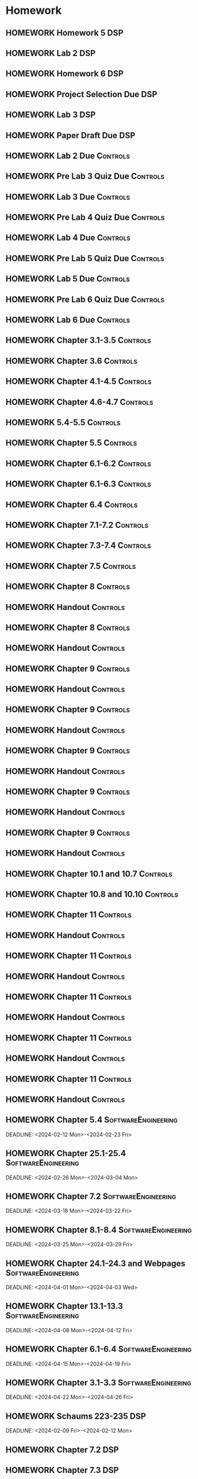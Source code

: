 

* Homework
** HOMEWORK Homework 5                                                 :DSP:
 DEADLINE: <2024-02-28 Wed 10:00>
** HOMEWORK Lab 2                                                      :DSP:
 DEADLINE: <2024-03-04 Mon 10:00>
** HOMEWORK Homework 6                                                 :DSP:
 DEADLINE: <2024-03-20 Wed 10:00>
** HOMEWORK Project Selection Due                                      :DSP:
 DEADLINE: <2024-03-22 Fri 10:00>
** HOMEWORK Lab 3                                                      :DSP:
 DEADLINE: <2024-04-08 Mon 10:00>
** HOMEWORK Paper Draft Due                                            :DSP:
 DEADLINE: <2024-04-22 Mon 10:00>
** HOMEWORK Lab 2 Due                                             :Controls:
 DEADLINE: <2024-02-27 Tue 13:00>
** HOMEWORK Pre Lab 3 Quiz Due                                    :Controls:
 DEADLINE: <2024-03-05 Tue 08:00>
** HOMEWORK Lab 3 Due                                             :Controls:
 DEADLINE: <2024-03-08 Fri 13:00>
** HOMEWORK Pre Lab 4 Quiz Due                                    :Controls:
 DEADLINE: <2024-03-19 Tue 08:00>
** HOMEWORK Lab 4 Due                                             :Controls:
 DEADLINE: <2024-03-26 Tue 13:00>
** HOMEWORK Pre Lab 5 Quiz Due                                    :Controls:
 DEADLINE: <2024-04-09 Tue 08:00>
** HOMEWORK Lab 5 Due                                             :Controls:
 DEADLINE: <2024-04-16 Tue 13:00>
** HOMEWORK Pre Lab 6 Quiz Due                                    :Controls:
 DEADLINE: <2024-04-23 Tue 08:00>
** HOMEWORK Lab 6 Due                                             :Controls:
 DEADLINE: <2024-04-30 Tue 13:00>
** HOMEWORK Chapter 3.1-3.5                                       :Controls:
 DEADLINE: <2024-02-14 Wed>
** HOMEWORK Chapter 3.6                                           :Controls:
 DEADLINE: <2024-02-16 Fri>
** HOMEWORK Chapter 4.1-4.5                                       :Controls:
 DEADLINE: <2024-02-20 Tue>
** HOMEWORK Chapter 4.6-4.7                                       :Controls:
 DEADLINE: <2024-02-21 Wed>
** HOMEWORK 5.4-5.5                                               :Controls:
 DEADLINE: <2024-02-23 Fri>
** HOMEWORK Chapter 5.5                                           :Controls:
 DEADLINE: <2024-02-26 Mon>
** HOMEWORK Chapter 6.1-6.2                                       :Controls:
 DEADLINE: <2024-02-28 Wed>
** HOMEWORK Chapter 6.1-6.3                                       :Controls:
 DEADLINE: <2024-03-01 Fri>
** HOMEWORK Chapter 6.4                                           :Controls:
 DEADLINE: <2024-03-04 Mon>
** HOMEWORK Chapter 7.1-7.2                                       :Controls:
 DEADLINE: <2024-03-06 Wed>
** HOMEWORK Chapter 7.3-7.4                                       :Controls:
 DEADLINE: <2024-03-08 Fri>
** HOMEWORK Chapter 7.5                                           :Controls:
 DEADLINE: <2024-03-18 Mon>
** HOMEWORK Chapter 8                                             :Controls:
 DEADLINE: <2024-03-25 Mon>
** HOMEWORK Handout                                               :Controls:
 DEADLINE: <2024-03-25 Mon>
** HOMEWORK Chapter 8                                             :Controls:
 DEADLINE: <2024-03-27 Wed>
** HOMEWORK Handout                                               :Controls:
 DEADLINE: <2024-03-27 Wed>
** HOMEWORK Chapter 9                                             :Controls:
 DEADLINE: <2024-04-01 Mon>
** HOMEWORK Handout                                               :Controls:
 DEADLINE: <2024-04-01 Mon>
** HOMEWORK Chapter 9                                             :Controls:
 DEADLINE: <2024-03-29 Fri>
** HOMEWORK Handout                                               :Controls:
 DEADLINE: <2024-03-29 Fri>
** HOMEWORK Chapter 9                                             :Controls:
 DEADLINE: <2024-04-03 Wed>
** HOMEWORK Handout                                               :Controls:
 DEADLINE: <2024-04-03 Wed>
** HOMEWORK Chapter 9                                             :Controls:
 DEADLINE: <2024-04-08 Mon>
** HOMEWORK Handout                                               :Controls:
 DEADLINE: <2024-04-08 Mon>
** HOMEWORK Chapter 9                                             :Controls:
 DEADLINE: <2024-04-10 Wed>
** HOMEWORK Handout                                               :Controls:
 DEADLINE: <2024-04-10 Wed>
** HOMEWORK Chapter 10.1 and 10.7                                 :Controls:
 DEADLINE: <2024-04-12 Fri>
** HOMEWORK Chapter 10.8 and 10.10                                :Controls:
 DEADLINE: <2024-04-15 Mon>
** HOMEWORK Chapter 11                                            :Controls:
 DEADLINE: <2024-04-17 Wed>
** HOMEWORK Handout                                               :Controls:
 DEADLINE: <2024-04-17 Wed>
** HOMEWORK Chapter 11                                            :Controls:
 DEADLINE: <2024-04-19 Fri>
** HOMEWORK Handout                                               :Controls:
 DEADLINE: <2024-04-19 Fri>
** HOMEWORK Chapter 11                                            :Controls:
 DEADLINE: <2024-04-22 Mon>
** HOMEWORK Handout                                               :Controls:
 DEADLINE: <2024-04-22 Mon>
** HOMEWORK Chapter 11                                            :Controls:
 DEADLINE: <2024-04-24 Wed>
** HOMEWORK Handout                                               :Controls:
 DEADLINE: <2024-04-24 Wed>
** HOMEWORK Chapter 11                                            :Controls:
 DEADLINE: <2024-04-26 Fri>
** HOMEWORK Handout                                               :Controls:
 DEADLINE: <2024-04-26 Fri>
** HOMEWORK Chapter 5.4                                :SoftwareEngineering:
 DEADLINE: <2024-02-12 Mon>-<2024-02-23 Fri>
** HOMEWORK Chapter 25.1-25.4                          :SoftwareEngineering:
 DEADLINE: <2024-02-26 Mon>-<2024-03-04 Mon>
** HOMEWORK Chapter 7.2                                :SoftwareEngineering:
 DEADLINE: <2024-03-18 Mon>-<2024-03-22 Fri>
** HOMEWORK Chapter 8.1-8.4                            :SoftwareEngineering:
 DEADLINE: <2024-03-25 Mon>-<2024-03-29 Fri>
** HOMEWORK Chapter 24.1-24.3 and Webpages             :SoftwareEngineering:
 DEADLINE: <2024-04-01 Mon>-<2024-04-03 Wed>
** HOMEWORK Chapter 13.1-13.3                          :SoftwareEngineering:
 DEADLINE: <2024-04-08 Mon>-<2024-04-12 Fri>
** HOMEWORK Chapter 6.1-6.4                            :SoftwareEngineering:
 DEADLINE: <2024-04-15 Mon>-<2024-04-19 Fri>
** HOMEWORK Chapter 3.1-3.3                            :SoftwareEngineering:
 DEADLINE: <2024-04-22 Mon>-<2024-04-26 Fri>
** HOMEWORK Schaums 223-235                                            :DSP:
 DEADLINE: <2024-02-09 Fri>-<2024-02-12 Mon>
** HOMEWORK Chapter 7.2                                                :DSP:
 DEADLINE: <2024-02-12 Mon>
** HOMEWORK Chapter 7.3                                                :DSP:
 DEADLINE: <2024-02-14 Wed>
** HOMEWORK Chapter 7.4                                                :DSP:
 DEADLINE: <2024-02-20 Tue>
** HOMEWORK Chapter 7.5                                                :DSP:
 DEADLINE: <2024-02-21 Wed>
** HOMEWORK Chapter 8.1                                                :DSP:
 DEADLINE: <2024-02-23 Fri>
** HOMEWORK Chapter 10.1                                               :DSP:
 DEADLINE: <2024-02-28 Wed>
** HOMEWORK Schaums 359-363                                            :DSP:
 DEADLINE: <2024-02-28 Wed>-<2024-03-06 Wed>
** HOMEWORK Chapter 10.2.2                                             :DSP:
 DEADLINE: <2024-03-01 Fri>
** HOMEWORK Chapter 10.2.3                                             :DSP:
 DEADLINE: <2024-03-04 Mon>
** HOMEWORK Chapter 10.2.4                                             :DSP:
 DEADLINE: <2024-03-06 Wed>
** HOMEWORK Chapter 10.2.5-10.2.6                                      :DSP:
 DEADLINE: <2024-03-08 Fri>
** HOMEWORK Handout                                                    :DSP:
 DEADLINE: <2024-03-18 Mon>
** HOMEWORK Handout                                                    :DSP:
 DEADLINE: <2024-03-20 Wed>
** HOMEWORK Handout                                                    :DSP:
 DEADLINE: <2024-03-22 Fri>
** HOMEWORK Handout                                                    :DSP:
 DEADLINE: <2024-03-27 Wed>
** HOMEWORK Handout                                                    :DSP:
 DEADLINE: <2024-03-29 Fri>
** HOMEWORK Handout                                                    :DSP:
 DEADLINE: <2024-04-01 Mon>
** HOMEWORK Handout                                                    :DSP:
 DEADLINE: <2024-04-03 Wed>
** HOMEWORK Handout                                                    :DSP:
 DEADLINE: <2024-04-08 Mon>
** HOMEWORK Pages 966-985 (Textbook)                                   :DSP:
 DEADLINE: <2024-04-10 Wed>
** HOMEWORK Pages 960-985 (Textbook)                                   :DSP:
 DEADLINE: <2024-04-12 Fri>
** HOMEWORK Handout                                                    :DSP:
 DEADLINE: <2024-04-10 Wed>
** HOMEWORK Handout                                                    :DSP:
 DEADLINE: <2024-04-12 Fri>
** HOMEWORK Pages 863-873 (Textbook)                                   :DSP:
 DEADLINE: <2024-04-15 Mon>
* Project
** PROJECT Project Phase 3                             :SoftwareEngineering:
 DEADLINE: <2024-03-01 Fri 14:00>
 :PROPERTIES:
 :DESCRIPTION: Design 1
 :END:
** PROJECT Project Phase 4                             :SoftwareEngineering:
 DEADLINE: <2024-03-29 Fri 14:00>
 :PROPERTIES:
 :DESCRIPTION: Test Plan
 :END:
** PROJECT Project Phase 5                             :SoftwareEngineering:
 DEADLINE: <2024-04-25 Thu 14:00>
 :PROPERTIES:
 :DESCRIPTION: Presentation and Code
 :END:
** PROJECT Project Progress Report                     :SoftwareEngineering:
 DEADLINE: <2024-03-07 Thu 14:00>
** PROJECT Project Progress Report 2                   :SoftwareEngineering:
 DEADLINE: <2024-04-04 Thu>
** PROJECT Project Demos                               :SoftwareEngineering:
 DEADLINE: <2024-04-25 Thu>
* Study
** TEST Exam 2                                                         :MWO:
 SCHEDULED: <2024-03-25 Mon 08:00>
** TEST Exam 3                                                         :MWO:
 SCHEDULED: <2024-04-15 Mon 08:00>
** TEST Exam 4                                                         :MWO:
 SCHEDULED: <2024-05-01 Wed 08:00>
** TEST Exam 2                                                         :DSP:
 SCHEDULED: <2024-03-25 Mon 10:00>
 :PROPERTIES:
 :DESCRIPTION: Lectures 11-20
 :END:
** QUIZ Quiz 8                                                         :MWO:
 SCHEDULED: <2024-03-08 Fri 08:00>
** QUIZ Quiz 9                                                         :MWO:
 SCHEDULED: <2024-03-18 Mon 08:00>
** QUIZ Quiz 10                                                        :MWO:
 SCHEDULED: <2024-04-08 Mon 08:00>
** QUIZ Quiz 6                                                    :Controls:
 DEADLINE: <2024-03-01 Fri 13:00>
** QUIZ Quiz 7                                                    :Controls:
 DEADLINE: <2024-03-29 Fri 13:00>
** QUIZ Quiz 9                                                    :Controls:
 DEADLINE: <2024-04-10 Wed 13:00>
** QUIZ Quiz 9                                                    :Controls:
 DEADLINE: <2024-04-19 Fri 13:00>
** QUIZ Quiz 10                                                   :Controls:
 DEADLINE: <2024-04-26 Fri 13:00>
** QUIZ Quiz 6                                         :SoftwareEngineering:
 DEADLINE: <2024-02-26 Mon 14:00>
 :PROPERTIES:
 :DESCRIPTION: State Machine Diagrams
 :END:
** QUIZ Quiz 7                                         :SoftwareEngineering:
 DEADLINE: <2024-03-25 Mon 14:00>
 :PROPERTIES:
 :DESCRIPTION: Design Patterns
 :END:
** QUIZ Quiz 8                                         :SoftwareEngineering:
 DEADLINE: <2024-04-01 Mon 14:00>
 :PROPERTIES:
 :DESCRIPTION: Software Testing
 :END:
** QUIZ Quiz 9                                         :SoftwareEngineering:
 DEADLINE: <2024-04-08 Mon 14:00>
 :PROPERTIES:
 :DESCRIPTION: Software Quality
 :END:
** QUIZ Quiz 10                                        :SoftwareEngineering:
 DEADLINE: <2024-04-22 Mon 14:00>
 :PROPERTIES:
 :DESCRIPTION: Architectural Design
 :END:
** TEST Midterm Exam                                   :SoftwareEngineering:
 DEADLINE: <2024-03-08 Fri>
* Appointments

* Schedule :Appointment:
# Use org-clone-subtree-with-time-shift
# It will ask for a number of clones to produce
:PROPERTIES:
:ORG-TIMED-ALERTS: 15
:END:
# For school schedule, set up cusotm column view with location, etc
** 2/c Fall Semester
:PROPERTIES:
:VISIBILITY: folded
:END:
*** Monday
**** Antennas
***** Antennas and Propogation
SCHEDULED: <2023-09-18 Mon 08:00-08:50>
:PROPERTIES:
:LOCATION: M210
:TEACHER:  Dr Paul Crilly
:ORG-TIMED-ALERTS: 15
:END:
***** Antennas and Propogation
SCHEDULED: <2023-09-25 Mon 08:00-08:50>
:PROPERTIES:
:LOCATION: M210
:TEACHER:  Dr Paul Crilly
:END:
***** Antennas and Propogation
SCHEDULED: <2023-10-02 Mon 08:00-08:50>
:PROPERTIES:
:LOCATION: M210
:TEACHER:  Dr Paul Crilly
:END:
***** Antennas and Propogation
SCHEDULED: <2023-10-09 Mon 08:00-08:50>
:PROPERTIES:
:LOCATION: M210
:TEACHER:  Dr Paul Crilly
:END:
***** Antennas and Propogation
SCHEDULED: <2023-10-16 Mon 08:00-08:50>
:PROPERTIES:
:LOCATION: M210
:TEACHER:  Dr Paul Crilly
:END:
***** Antennas and Propogation
SCHEDULED: <2023-10-23 Mon 08:00-08:50>
:PROPERTIES:
:LOCATION: M210
:TEACHER:  Dr Paul Crilly
:END:
***** Antennas and Propogation
SCHEDULED: <2023-10-30 Mon 08:00-08:50>
:PROPERTIES:
:LOCATION: M210
:TEACHER:  Dr Paul Crilly
:END:
***** Antennas and Propogation
SCHEDULED: <2023-11-06 Mon 08:00-08:50>
:PROPERTIES:
:LOCATION: M210
:TEACHER:  Dr Paul Crilly
:END:
***** Antennas and Propogation
SCHEDULED: <2023-11-13 Mon 08:00-08:50>
:PROPERTIES:
:LOCATION: M210
:TEACHER:  Dr Paul Crilly
:END:
***** Antennas and Propogation
SCHEDULED: <2023-11-20 Mon 08:00-08:50>
:PROPERTIES:
:LOCATION: M210
:TEACHER:  Dr Paul Crilly
:END:
***** Antennas and Propogation
SCHEDULED: <2023-11-27 Mon 08:00-08:50>
:PROPERTIES:
:LOCATION: M210
:TEACHER:  Dr Paul Crilly
:END:
***** Antennas and Propogation
SCHEDULED: <2023-12-04 Mon 08:00-08:50>
:PROPERTIES:
:LOCATION: M210
:TEACHER:  Dr Paul Crilly
:END:
**** Linear Circuits
***** Linear Circuits
SCHEDULED: <2023-09-18 Mon 09:00-09:50>
:PROPERTIES:
:LOCATION: M210
:TEACHER:  Dr Richard Hartnett
:END:
***** Linear Circuits
SCHEDULED: <2023-09-25 Mon 09:00-09:50>
:PROPERTIES:
:LOCATION: M210
:TEACHER:  Dr Richard Hartnett
:END:
***** Linear Circuits
SCHEDULED: <2023-10-02 Mon 09:00-09:50>
:PROPERTIES:
:LOCATION: M210
:TEACHER:  Dr Richard Hartnett
:END:
***** Linear Circuits
SCHEDULED: <2023-10-09 Mon 09:00-09:50>
:PROPERTIES:
:LOCATION: M210
:TEACHER:  Dr Richard Hartnett
:END:
***** Linear Circuits
SCHEDULED: <2023-10-16 Mon 09:00-09:50>
:PROPERTIES:
:LOCATION: M210
:TEACHER:  Dr Richard Hartnett
:END:
***** Linear Circuits
SCHEDULED: <2023-10-23 Mon 09:00-09:50>
:PROPERTIES:
:LOCATION: M210
:TEACHER:  Dr Richard Hartnett
:END:
***** Linear Circuits
SCHEDULED: <2023-10-30 Mon 09:00-09:50>
:PROPERTIES:
:LOCATION: M210
:TEACHER:  Dr Richard Hartnett
:END:
***** Linear Circuits
SCHEDULED: <2023-11-06 Mon 09:00-09:50>
:PROPERTIES:
:LOCATION: M210
:TEACHER:  Dr Richard Hartnett
:END:
***** Linear Circuits
SCHEDULED: <2023-11-13 Mon 09:00-09:50>
:PROPERTIES:
:LOCATION: M210
:TEACHER:  Dr Richard Hartnett
:END:
***** Linear Circuits
SCHEDULED: <2023-11-20 Mon 09:00-09:50>
:PROPERTIES:
:LOCATION: M210
:TEACHER:  Dr Richard Hartnett
:END:
***** Linear Circuits
SCHEDULED: <2023-11-27 Mon 09:00-09:50>
:PROPERTIES:
:LOCATION: M210
:TEACHER:  Dr Richard Hartnett
:END:
***** Linear Circuits
SCHEDULED: <2023-12-04 Mon 09:00-09:50>
:PROPERTIES:
:LOCATION: M210
:TEACHER:  Dr Richard Hartnett
:END:
**** Probablilty Theory
***** Probability Theory
SCHEDULED: <2023-09-18 Mon 11:00-11:50>
:PROPERTIES:
:TEACHER:  Dr Katherine Krystinik
:LOCATION: S140
:END:
***** Probability Theory
SCHEDULED: <2023-09-25 Mon 11:00-11:50>
:PROPERTIES:
:TEACHER:  Dr Katherine Krystinik
:LOCATION: S140
:END:
***** Probability Theory
SCHEDULED: <2023-10-02 Mon 11:00-11:50>
:PROPERTIES:
:TEACHER:  Dr Katherine Krystinik
:LOCATION: S140
:END:
***** Probability Theory
SCHEDULED: <2023-10-09 Mon 11:00-11:50>
:PROPERTIES:
:TEACHER:  Dr Katherine Krystinik
:LOCATION: S140
:END:
***** Probability Theory
SCHEDULED: <2023-10-16 Mon 11:00-11:50>
:PROPERTIES:
:TEACHER:  Dr Katherine Krystinik
:LOCATION: S140
:END:
***** Probability Theory
SCHEDULED: <2023-10-23 Mon 11:00-11:50>
:PROPERTIES:
:TEACHER:  Dr Katherine Krystinik
:LOCATION: S140
:END:
***** Probability Theory
SCHEDULED: <2023-10-30 Mon 11:00-11:50>
:PROPERTIES:
:TEACHER:  Dr Katherine Krystinik
:LOCATION: S140
:END:
***** Probability Theory
SCHEDULED: <2023-11-06 Mon 11:00-11:50>
:PROPERTIES:
:TEACHER:  Dr Katherine Krystinik
:LOCATION: S140
:END:
***** Probability Theory
SCHEDULED: <2023-11-13 Mon 11:00-11:50>
:PROPERTIES:
:TEACHER:  Dr Katherine Krystinik
:LOCATION: S140
:END:
***** Probability Theory
SCHEDULED: <2023-11-20 Mon 11:00-11:50>
:PROPERTIES:
:TEACHER:  Dr Katherine Krystinik
:LOCATION: S140
:END:
***** Probability Theory
SCHEDULED: <2023-11-27 Mon 11:00-11:50>
:PROPERTIES:
:TEACHER:  Dr Katherine Krystinik
:LOCATION: S140
:END:
***** Probability Theory
SCHEDULED: <2023-12-04 Mon 11:00-11:50>
:PROPERTIES:
:TEACHER:  Dr Katherine Krystinik
:LOCATION: S140
:END:
*** Tuesday
**** Essentials of Economics
***** Essentials of Economics
SCHEDULED: <2023-09-19 Tue 08:00-08:50>
:PROPERTIES:
:LOCATION: S133
:TEACHER:  LT Gina Martfield
:END:
***** Essentials of Economics
SCHEDULED: <2023-09-26 Tue 08:00-08:50>
:PROPERTIES:
:LOCATION: S133
:TEACHER:  LT Gina Martfield
:END:
***** Essentials of Economics
SCHEDULED: <2023-10-03 Tue 08:00-08:50>
:PROPERTIES:
:LOCATION: S133
:TEACHER:  LT Gina Martfield
:END:
***** Essentials of Economics
SCHEDULED: <2023-10-10 Tue 08:00-08:50>
:PROPERTIES:
:LOCATION: S133
:TEACHER:  LT Gina Martfield
:END:
***** Essentials of Economics
SCHEDULED: <2023-10-17 Tue 08:00-08:50>
:PROPERTIES:
:LOCATION: S133
:TEACHER:  LT Gina Martfield
:END:
***** Essentials of Economics
SCHEDULED: <2023-10-24 Tue 08:00-08:50>
:PROPERTIES:
:LOCATION: S133
:TEACHER:  LT Gina Martfield
:END:
***** Essentials of Economics
SCHEDULED: <2023-10-31 Tue 08:00-08:50>
:PROPERTIES:
:LOCATION: S133
:TEACHER:  LT Gina Martfield
:END:
***** Essentials of Economics
SCHEDULED: <2023-11-07 Tue 08:00-08:50>
:PROPERTIES:
:LOCATION: S133
:TEACHER:  LT Gina Martfield
:END:
***** Essentials of Economics
SCHEDULED: <2023-11-14 Tue 08:00-08:50>
:PROPERTIES:
:LOCATION: S133
:TEACHER:  LT Gina Martfield
:END:
***** Essentials of Economics
SCHEDULED: <2023-11-21 Tue 08:00-08:50>
:PROPERTIES:
:LOCATION: S133
:TEACHER:  LT Gina Martfield
:END:
***** Essentials of Economics
SCHEDULED: <2023-11-28 Tue 08:00-08:50>
:PROPERTIES:
:LOCATION: S133
:TEACHER:  LT Gina Martfield
:END:
***** Essentials of Economics
SCHEDULED: <2023-12-05 Tue 08:00-08:50>
:PROPERTIES:
:LOCATION: S133
:TEACHER:  LT Gina Martfield
:END:
**** Operating Systems
***** Operating Systems Lab
SCHEDULED: <2023-09-19 Tue 09:00-12:05>
:PROPERTIES:
:LOCATION: M210
:TEACHER:  Mr. Ethan Gold
:END:
***** Operating Systems Lab
SCHEDULED: <2023-09-26 Tue 09:00-12:05>
:PROPERTIES:
:LOCATION: M210
:TEACHER:  Mr. Ethan Gold
:END:
***** Operating Systems Lab
SCHEDULED: <2023-10-03 Tue 09:00-12:05>
:PROPERTIES:
:LOCATION: M210
:TEACHER:  Mr. Ethan Gold
:END:
***** Operating Systems Lab
SCHEDULED: <2023-10-10 Tue 09:00-12:05>
:PROPERTIES:
:LOCATION: M210
:TEACHER:  Mr. Ethan Gold
:END:
***** Operating Systems Lab
SCHEDULED: <2023-10-17 Tue 09:00-12:05>
:PROPERTIES:
:LOCATION: M210
:TEACHER:  Mr. Ethan Gold
:END:
***** Operating Systems Lab
SCHEDULED: <2023-10-24 Tue 09:00-12:05>
:PROPERTIES:
:LOCATION: M210
:TEACHER:  Mr. Ethan Gold
:END:
***** Operating Systems Lab
SCHEDULED: <2023-10-31 Tue 09:00-12:05>
:PROPERTIES:
:LOCATION: M210
:TEACHER:  Mr. Ethan Gold
:END:
***** Operating Systems Lab
SCHEDULED: <2023-11-07 Tue 09:00-12:05>
:PROPERTIES:
:LOCATION: M210
:TEACHER:  Mr. Ethan Gold
:END:
***** Operating Systems Lab
SCHEDULED: <2023-11-14 Tue 09:00-12:05>
:PROPERTIES:
:LOCATION: M210
:TEACHER:  Mr. Ethan Gold
:END:
***** Operating Systems Lab
SCHEDULED: <2023-11-21 Tue 09:00-12:05>
:PROPERTIES:
:LOCATION: M210
:TEACHER:  Mr. Ethan Gold
:END:
***** Operating Systems Lab
SCHEDULED: <2023-11-28 Tue 09:00-12:05>
:PROPERTIES:
:LOCATION: M210
:TEACHER:  Mr. Ethan Gold
:END:
***** Operating Systems Lab
SCHEDULED: <2023-12-05 Tue 09:00-12:05>
:PROPERTIES:
:LOCATION: M210
:TEACHER:  Mr. Ethan Gold
:END:
*** Wednesday
**** Antennas
***** Antennas and Propogation
SCHEDULED: <2023-09-20 Wed 08:00-08:50>
:PROPERTIES:
:LOCATION: M210
:TEACHER:  Dr Paul Crilly
:END:
***** Antennas and Propogation
SCHEDULED: <2023-09-27 Wed 08:00-08:50>
:PROPERTIES:
:LOCATION: M210
:TEACHER:  Dr Paul Crilly
:END:
***** Antennas and Propogation
SCHEDULED: <2023-10-04 Wed 08:00-08:50>
:PROPERTIES:
:LOCATION: M210
:TEACHER:  Dr Paul Crilly
:END:
***** Antennas and Propogation
SCHEDULED: <2023-10-11 Wed 08:00-08:50>
:PROPERTIES:
:LOCATION: M210
:TEACHER:  Dr Paul Crilly
:END:
***** Antennas and Propogation
SCHEDULED: <2023-10-18 Wed 08:00-08:50>
:PROPERTIES:
:LOCATION: M210
:TEACHER:  Dr Paul Crilly
:END:
***** Antennas and Propogation
SCHEDULED: <2023-10-25 Wed 08:00-08:50>
:PROPERTIES:
:LOCATION: M210
:TEACHER:  Dr Paul Crilly
:END:
***** Antennas and Propogation
SCHEDULED: <2023-11-01 Wed 08:00-08:50>
:PROPERTIES:
:LOCATION: M210
:TEACHER:  Dr Paul Crilly
:END:
***** Antennas and Propogation
SCHEDULED: <2023-11-08 Wed 08:00-08:50>
:PROPERTIES:
:LOCATION: M210
:TEACHER:  Dr Paul Crilly
:END:
***** Antennas and Propogation
SCHEDULED: <2023-11-15 Wed 08:00-08:50>
:PROPERTIES:
:LOCATION: M210
:TEACHER:  Dr Paul Crilly
:END:
***** Antennas and Propogation
SCHEDULED: <2023-11-22 Wed 08:00-08:50>
:PROPERTIES:
:LOCATION: M210
:TEACHER:  Dr Paul Crilly
:END:
***** Antennas and Propogation
SCHEDULED: <2023-11-29 Wed 08:00-08:50>
:PROPERTIES:
:LOCATION: M210
:TEACHER:  Dr Paul Crilly
:END:
***** Antennas and Propogation
SCHEDULED: <2023-12-06 Wed 08:00-08:50>
:PROPERTIES:
:LOCATION: M210
:TEACHER:  Dr Paul Crilly
:END:
**** Linear Circuits
***** Linear Circuits
SCHEDULED: <2023-09-27 Wed 09:00-09:50>
:PROPERTIES:
:LOCATION: M210
:TEACHER:  Dr Richard Hartnett
:END:
***** Linear Circuits
SCHEDULED: <2023-10-04 Wed 09:00-09:50>
:PROPERTIES:
:LOCATION: M210
:TEACHER:  Dr Richard Hartnett
:END:
***** Linear Circuits
SCHEDULED: <2023-10-11 Wed 09:00-09:50>
:PROPERTIES:
:LOCATION: M210
:TEACHER:  Dr Richard Hartnett
:END:
***** Linear Circuits
SCHEDULED: <2023-10-18 Wed 09:00-09:50>
:PROPERTIES:
:LOCATION: M210
:TEACHER:  Dr Richard Hartnett
:END:
***** Linear Circuits
SCHEDULED: <2023-10-25 Wed 09:00-09:50>
:PROPERTIES:
:LOCATION: M210
:TEACHER:  Dr Richard Hartnett
:END:
***** Linear Circuits
SCHEDULED: <2023-11-01 Wed 09:00-09:50>
:PROPERTIES:
:LOCATION: M210
:TEACHER:  Dr Richard Hartnett
:END:
***** Linear Circuits
SCHEDULED: <2023-11-08 Wed 09:00-09:50>
:PROPERTIES:
:LOCATION: M210
:TEACHER:  Dr Richard Hartnett
:END:
***** Linear Circuits
SCHEDULED: <2023-11-15 Wed 09:00-09:50>
:PROPERTIES:
:LOCATION: M210
:TEACHER:  Dr Richard Hartnett
:END:
***** Linear Circuits
SCHEDULED: <2023-11-22 Wed 09:00-09:50>
:PROPERTIES:
:LOCATION: M210
:TEACHER:  Dr Richard Hartnett
:END:
***** Linear Circuits
SCHEDULED: <2023-11-29 Wed 09:00-09:50>
:PROPERTIES:
:LOCATION: M210
:TEACHER:  Dr Richard Hartnett
:END:
***** Linear Circuits
SCHEDULED: <2023-12-06 Wed 09:00-09:50>
:PROPERTIES:
:LOCATION: M210
:TEACHER:  Dr Richard Hartnett
:END:
**** Operating Systems
***** Operating Systems
SCHEDULED: <2023-09-20 Wed 10:00-10:50>
:PROPERTIES:
:TEACHER:  Dr Mohamed Elwakil
:LOCATION: M234
:END:
***** Operating Systems
SCHEDULED: <2023-09-27 Wed 10:00-10:50>
:PROPERTIES:
:TEACHER:  Dr Mohamed Elwakil
:LOCATION: M234
:END:
***** Operating Systems
SCHEDULED: <2023-10-04 Wed 10:00-10:50>
:PROPERTIES:
:TEACHER:  Dr Mohamed Elwakil
:LOCATION: M234
:END:
***** Operating Systems
SCHEDULED: <2023-10-11 Wed 10:00-10:50>
:PROPERTIES:
:TEACHER:  Dr Mohamed Elwakil
:LOCATION: M234
:END:
***** Operating Systems
SCHEDULED: <2023-10-18 Wed 10:00-10:50>
:PROPERTIES:
:TEACHER:  Dr Mohamed Elwakil
:LOCATION: M234
:END:
***** Operating Systems
SCHEDULED: <2023-10-25 Wed 10:00-10:50>
:PROPERTIES:
:TEACHER:  Dr Mohamed Elwakil
:LOCATION: M234
:END:
***** Operating Systems
SCHEDULED: <2023-11-01 Wed 10:00-10:50>
:PROPERTIES:
:TEACHER:  Dr Mohamed Elwakil
:LOCATION: M234
:END:
***** Operating Systems
SCHEDULED: <2023-11-08 Wed 10:00-10:50>
:PROPERTIES:
:TEACHER:  Dr Mohamed Elwakil
:LOCATION: M234
:END:
***** Operating Systems
SCHEDULED: <2023-11-15 Wed 10:00-10:50>
:PROPERTIES:
:TEACHER:  Dr Mohamed Elwakil
:LOCATION: M234
:END:
***** Operating Systems
SCHEDULED: <2023-11-22 Wed 10:00-10:50>
:PROPERTIES:
:TEACHER:  Dr Mohamed Elwakil
:LOCATION: M234
:END:
***** Operating Systems
SCHEDULED: <2023-11-29 Wed 10:00-10:50>
:PROPERTIES:
:TEACHER:  Dr Mohamed Elwakil
:LOCATION: M234
:END:
***** Operating Systems
SCHEDULED: <2023-12-06 Wed 10:00-10:50>
:PROPERTIES:
:TEACHER:  Dr Mohamed Elwakil
:LOCATION: M234
:END:
**** Probability Theory
***** Probability Theory
SCHEDULED: <2023-09-20 Wed 11:00-11:50>
:PROPERTIES:
:LOCATION: S140
:TEACHER:  Dr Katherine Krystinik
:END:
***** Probability Theory
SCHEDULED: <2023-09-27 Wed 11:00-11:50>
:PROPERTIES:
:LOCATION: S140
:TEACHER:  Dr Katherine Krystinik
:END:
***** Probability Theory
SCHEDULED: <2023-10-04 Wed 11:00-11:50>
:PROPERTIES:
:LOCATION: S140
:TEACHER:  Dr Katherine Krystinik
:END:
***** Probability Theory
SCHEDULED: <2023-10-11 Wed 11:00-11:50>
:PROPERTIES:
:LOCATION: S140
:TEACHER:  Dr Katherine Krystinik
:END:
***** Probability Theory
SCHEDULED: <2023-10-18 Wed 11:00-11:50>
:PROPERTIES:
:LOCATION: S140
:TEACHER:  Dr Katherine Krystinik
:END:
***** Probability Theory
SCHEDULED: <2023-10-25 Wed 11:00-11:50>
:PROPERTIES:
:LOCATION: S140
:TEACHER:  Dr Katherine Krystinik
:END:
***** Probability Theory
SCHEDULED: <2023-11-01 Wed 11:00-11:50>
:PROPERTIES:
:LOCATION: S140
:TEACHER:  Dr Katherine Krystinik
:END:
***** Probability Theory
SCHEDULED: <2023-11-08 Wed 11:00-11:50>
:PROPERTIES:
:LOCATION: S140
:TEACHER:  Dr Katherine Krystinik
:END:
***** Probability Theory
SCHEDULED: <2023-11-15 Wed 11:00-11:50>
:PROPERTIES:
:LOCATION: S140
:TEACHER:  Dr Katherine Krystinik
:END:
***** Probability Theory
SCHEDULED: <2023-11-22 Wed 11:00-11:50>
:PROPERTIES:
:LOCATION: S140
:TEACHER:  Dr Katherine Krystinik
:END:
***** Probability Theory
SCHEDULED: <2023-11-29 Wed 11:00-11:50>
:PROPERTIES:
:LOCATION: S140
:TEACHER:  Dr Katherine Krystinik
:END:
***** Probability Theory
SCHEDULED: <2023-12-06 Wed 11:00-11:50>
:PROPERTIES:
:LOCATION: S140
:TEACHER:  Dr Katherine Krystinik
:END:
*** Thursday
**** Essentials of Economics
***** Essentials of Economics
SCHEDULED: <2023-09-21 Thu 08:00-08:50>
:PROPERTIES:
:TEACHER:  LT Gina Martfield
:LOCATION: S133
:END:
***** Essentials of Economics
SCHEDULED: <2023-09-28 Thu 08:00-08:50>
:PROPERTIES:
:TEACHER:  LT Gina Martfield
:LOCATION: S133
:END:
***** Essentials of Economics
SCHEDULED: <2023-10-05 Thu 08:00-08:50>
:PROPERTIES:
:TEACHER:  LT Gina Martfield
:LOCATION: S133
:END:
***** Essentials of Economics
SCHEDULED: <2023-10-12 Thu 08:00-08:50>
:PROPERTIES:
:TEACHER:  LT Gina Martfield
:LOCATION: S133
:END:
***** Essentials of Economics
SCHEDULED: <2023-10-19 Thu 08:00-08:50>
:PROPERTIES:
:TEACHER:  LT Gina Martfield
:LOCATION: S133
:END:
***** Essentials of Economics
SCHEDULED: <2023-10-26 Thu 08:00-08:50>
:PROPERTIES:
:TEACHER:  LT Gina Martfield
:LOCATION: S133
:END:
***** Essentials of Economics
SCHEDULED: <2023-11-02 Thu 08:00-08:50>
:PROPERTIES:
:TEACHER:  LT Gina Martfield
:LOCATION: S133
:END:
***** Essentials of Economics
SCHEDULED: <2023-11-09 Thu 08:00-08:50>
:PROPERTIES:
:TEACHER:  LT Gina Martfield
:LOCATION: S133
:END:
***** Essentials of Economics
SCHEDULED: <2023-11-16 Thu 08:00-08:50>
:PROPERTIES:
:TEACHER:  LT Gina Martfield
:LOCATION: S133
:END:
***** Essentials of Economics
SCHEDULED: <2023-11-23 Thu 08:00-08:50>
:PROPERTIES:
:TEACHER:  LT Gina Martfield
:LOCATION: S133
:END:
***** Essentials of Economics
SCHEDULED: <2023-11-30 Thu 08:00-08:50>
:PROPERTIES:
:TEACHER:  LT Gina Martfield
:LOCATION: S133
:END:
***** Essentials of Economics
SCHEDULED: <2023-12-07 Thu 08:00-08:50>
:PROPERTIES:
:TEACHER:  LT Gina Martfield
:LOCATION: S133
:END:
**** Linear Circuits
***** Linear Circuits Lab
SCHEDULED: <2023-09-21 Thu 09:25-12:05>
:PROPERTIES:
:LOCATION: M210
:TEACHER:  Dr Richard Hartnett
:END:
***** Linear Circuits Lab
SCHEDULED: <2023-09-28 Thu 09:25-12:05>
:PROPERTIES:
:LOCATION: M210
:TEACHER:  Dr Richard Hartnett
:END:
***** Linear Circuits Lab
SCHEDULED: <2023-10-05 Thu 09:25-12:05>
:PROPERTIES:
:LOCATION: M210
:TEACHER:  Dr Richard Hartnett
:END:
***** Linear Circuits Lab
SCHEDULED: <2023-10-12 Thu 09:25-12:05>
:PROPERTIES:
:LOCATION: M210
:TEACHER:  Dr Richard Hartnett
:END:
***** Linear Circuits Lab
SCHEDULED: <2023-10-19 Thu 09:25-12:05>
:PROPERTIES:
:LOCATION: M210
:TEACHER:  Dr Richard Hartnett
:END:
***** Linear Circuits Lab
SCHEDULED: <2023-10-26 Thu 09:25-12:05>
:PROPERTIES:
:LOCATION: M210
:TEACHER:  Dr Richard Hartnett
:END:
***** Linear Circuits Lab
SCHEDULED: <2023-11-02 Thu 09:25-12:05>
:PROPERTIES:
:LOCATION: M210
:TEACHER:  Dr Richard Hartnett
:END:
***** Linear Circuits Lab
SCHEDULED: <2023-11-09 Thu 09:25-12:05>
:PROPERTIES:
:LOCATION: M210
:TEACHER:  Dr Richard Hartnett
:END:
***** Linear Circuits Lab
SCHEDULED: <2023-11-16 Thu 09:25-12:05>
:PROPERTIES:
:LOCATION: M210
:TEACHER:  Dr Richard Hartnett
:END:
***** Linear Circuits Lab
SCHEDULED: <2023-11-23 Thu 09:25-12:05>
:PROPERTIES:
:LOCATION: M210
:TEACHER:  Dr Richard Hartnett
:END:
***** Linear Circuits Lab
SCHEDULED: <2023-11-30 Thu 09:25-12:05>
:PROPERTIES:
:LOCATION: M210
:TEACHER:  Dr Richard Hartnett
:END:
***** Linear Circuits Lab
SCHEDULED: <2023-12-07 Thu 09:25-12:05>
:PROPERTIES:
:LOCATION: M210
:TEACHER:  Dr Richard Hartnett
:END:
**** Antennas
***** Antennas and Propogation Lab
SCHEDULED: <2023-09-21 Thu 13:00-15:40>
:PROPERTIES:
:LOCATION: M213
:TEACHER:  Dr Paul Crilly
:END:
***** Antennas and Propogation Lab
SCHEDULED: <2023-09-28 Thu 13:00-15:40>
:PROPERTIES:
:LOCATION: M213
:TEACHER:  Dr Paul Crilly
:END:
***** Antennas and Propogation Lab
SCHEDULED: <2023-10-05 Thu 13:00-15:40>
:PROPERTIES:
:LOCATION: M213
:TEACHER:  Dr Paul Crilly
:END:
***** Antennas and Propogation Lab
SCHEDULED: <2023-10-12 Thu 13:00-15:40>
:PROPERTIES:
:LOCATION: M213
:TEACHER:  Dr Paul Crilly
:END:
***** Antennas and Propogation Lab
SCHEDULED: <2023-10-19 Thu 13:00-15:40>
:PROPERTIES:
:LOCATION: M213
:TEACHER:  Dr Paul Crilly
:END:
***** Antennas and Propogation Lab
SCHEDULED: <2023-10-26 Thu 13:00-15:40>
:PROPERTIES:
:LOCATION: M213
:TEACHER:  Dr Paul Crilly
:END:
***** Antennas and Propogation Lab
SCHEDULED: <2023-11-02 Thu 13:00-15:40>
:PROPERTIES:
:LOCATION: M213
:TEACHER:  Dr Paul Crilly
:END:
***** Antennas and Propogation Lab
SCHEDULED: <2023-11-09 Thu 13:00-15:40>
:PROPERTIES:
:LOCATION: M213
:TEACHER:  Dr Paul Crilly
:END:
***** Antennas and Propogation Lab
SCHEDULED: <2023-11-16 Thu 13:00-15:40>
:PROPERTIES:
:LOCATION: M213
:TEACHER:  Dr Paul Crilly
:END:
***** Antennas and Propogation Lab
SCHEDULED: <2023-11-23 Thu 13:00-15:40>
:PROPERTIES:
:LOCATION: M213
:TEACHER:  Dr Paul Crilly
:END:
***** Antennas and Propogation Lab
SCHEDULED: <2023-11-30 Thu 13:00-15:40>
:PROPERTIES:
:LOCATION: M213
:TEACHER:  Dr Paul Crilly
:END:
***** Antennas and Propogation Lab
SCHEDULED: <2023-12-07 Thu 13:00-15:40>
:PROPERTIES:
:LOCATION: M213
:TEACHER:  Dr Paul Crilly
:END:
*** Friday
**** Antennas
***** Antennas and Propogation
SCHEDULED: <2023-09-22 Fri 08:00-08:50>
:PROPERTIES:
:TEACHER:  Dr Paul Crilly
:LOCATION: M210
:END:
***** Antennas and Propogation
SCHEDULED: <2023-09-29 Fri 08:00-08:50>
:PROPERTIES:
:TEACHER:  Dr Paul Crilly
:LOCATION: M210
:END:
***** Antennas and Propogation
SCHEDULED: <2023-10-06 Fri 08:00-08:50>
:PROPERTIES:
:TEACHER:  Dr Paul Crilly
:LOCATION: M210
:END:
***** Antennas and Propogation
SCHEDULED: <2023-10-13 Fri 08:00-08:50>
:PROPERTIES:
:TEACHER:  Dr Paul Crilly
:LOCATION: M210
:END:
***** Antennas and Propogation
SCHEDULED: <2023-10-20 Fri 08:00-08:50>
:PROPERTIES:
:TEACHER:  Dr Paul Crilly
:LOCATION: M210
:END:
***** Antennas and Propogation
SCHEDULED: <2023-10-27 Fri 08:00-08:50>
:PROPERTIES:
:TEACHER:  Dr Paul Crilly
:LOCATION: M210
:END:
***** Antennas and Propogation
SCHEDULED: <2023-11-03 Fri 08:00-08:50>
:PROPERTIES:
:TEACHER:  Dr Paul Crilly
:LOCATION: M210
:END:
***** Antennas and Propogation
SCHEDULED: <2023-11-10 Fri 08:00-08:50>
:PROPERTIES:
:TEACHER:  Dr Paul Crilly
:LOCATION: M210
:END:
***** Antennas and Propogation
SCHEDULED: <2023-11-17 Fri 08:00-08:50>
:PROPERTIES:
:TEACHER:  Dr Paul Crilly
:LOCATION: M210
:END:
***** Antennas and Propogation
SCHEDULED: <2023-11-24 Fri 08:00-08:50>
:PROPERTIES:
:TEACHER:  Dr Paul Crilly
:LOCATION: M210
:END:
***** Antennas and Propogation
SCHEDULED: <2023-12-01 Fri 08:00-08:50>
:PROPERTIES:
:TEACHER:  Dr Paul Crilly
:LOCATION: M210
:END:
**** Linear Circuits
***** Linear Circuits
SCHEDULED: <2023-09-22 Fri 09:00-09:50>
:PROPERTIES:
:LOCATION: M210
:TEACHER:  Dr Richard Hartnett
:END:
***** Linear Circuits
SCHEDULED: <2023-09-29 Fri 09:00-09:50>
:PROPERTIES:
:LOCATION: M210
:TEACHER:  Dr Richard Hartnett
:END:
***** Linear Circuits
SCHEDULED: <2023-10-06 Fri 09:00-09:50>
:PROPERTIES:
:LOCATION: M210
:TEACHER:  Dr Richard Hartnett
:END:
***** Linear Circuits
SCHEDULED: <2023-10-13 Fri 09:00-09:50>
:PROPERTIES:
:LOCATION: M210
:TEACHER:  Dr Richard Hartnett
:END:
***** Linear Circuits
SCHEDULED: <2023-10-20 Fri 09:00-09:50>
:PROPERTIES:
:LOCATION: M210
:TEACHER:  Dr Richard Hartnett
:END:
***** Linear Circuits
SCHEDULED: <2023-10-27 Fri 09:00-09:50>
:PROPERTIES:
:LOCATION: M210
:TEACHER:  Dr Richard Hartnett
:END:
***** Linear Circuits
SCHEDULED: <2023-11-03 Fri 09:00-09:50>
:PROPERTIES:
:LOCATION: M210
:TEACHER:  Dr Richard Hartnett
:END:
***** Linear Circuits
SCHEDULED: <2023-11-10 Fri 09:00-09:50>
:PROPERTIES:
:LOCATION: M210
:TEACHER:  Dr Richard Hartnett
:END:
***** Linear Circuits
SCHEDULED: <2023-11-17 Fri 09:00-09:50>
:PROPERTIES:
:LOCATION: M210
:TEACHER:  Dr Richard Hartnett
:END:
***** Linear Circuits
SCHEDULED: <2023-11-24 Fri 09:00-09:50>
:PROPERTIES:
:LOCATION: M210
:TEACHER:  Dr Richard Hartnett
:END:
***** Linear Circuits
SCHEDULED: <2023-12-01 Fri 09:00-09:50>
:PROPERTIES:
:LOCATION: M210
:TEACHER:  Dr Richard Hartnett
:END:
**** Operating Systems
***** Operating Systems
SCHEDULED: <2023-09-22 Fri 10:00-10:50>
:PROPERTIES:
:LOCATION: M234
:TEACHER:  Dr Mohamed Elwakil
:END:
***** Operating Systems
SCHEDULED: <2023-09-29 Fri 10:00-10:50>
:PROPERTIES:
:LOCATION: M234
:TEACHER:  Dr Mohamed Elwakil
:END:
***** Operating Systems
SCHEDULED: <2023-10-06 Fri 10:00-10:50>
:PROPERTIES:
:LOCATION: M234
:TEACHER:  Dr Mohamed Elwakil
:END:
***** Operating Systems
SCHEDULED: <2023-10-13 Fri 10:00-10:50>
:PROPERTIES:
:LOCATION: M234
:TEACHER:  Dr Mohamed Elwakil
:END:
***** Operating Systems
SCHEDULED: <2023-10-20 Fri 10:00-10:50>
:PROPERTIES:
:LOCATION: M234
:TEACHER:  Dr Mohamed Elwakil
:END:
***** Operating Systems
SCHEDULED: <2023-10-27 Fri 10:00-10:50>
:PROPERTIES:
:LOCATION: M234
:TEACHER:  Dr Mohamed Elwakil
:END:
***** Operating Systems
SCHEDULED: <2023-11-03 Fri 10:00-10:50>
:PROPERTIES:
:LOCATION: M234
:TEACHER:  Dr Mohamed Elwakil
:END:
***** Operating Systems
SCHEDULED: <2023-11-10 Fri 10:00-10:50>
:PROPERTIES:
:LOCATION: M234
:TEACHER:  Dr Mohamed Elwakil
:END:
***** Operating Systems
SCHEDULED: <2023-11-17 Fri 10:00-10:50>
:PROPERTIES:
:LOCATION: M234
:TEACHER:  Dr Mohamed Elwakil
:END:
***** Operating Systems
SCHEDULED: <2023-11-24 Fri 10:00-10:50>
:PROPERTIES:
:LOCATION: M234
:TEACHER:  Dr Mohamed Elwakil
:END:
***** Operating Systems
SCHEDULED: <2023-12-01 Fri 10:00-10:50>
:PROPERTIES:
:LOCATION: M234
:TEACHER:  Dr Mohamed Elwakil
:END:
**** Probability Theory
***** Probability Theory
SCHEDULED: <2023-09-22 Fri 11:00-11:50>
:PROPERTIES:
:TEACHER:  Dr Katherine Krystinik
:LOCATION: S140
:END:

***** Probability Theory
SCHEDULED: <2023-09-29 Fri 11:00-11:50>
:PROPERTIES:
:TEACHER:  Dr Katherine Krystinik
:LOCATION: S140
:END:

***** Probability Theory
SCHEDULED: <2023-10-06 Fri 11:00-11:50>
:PROPERTIES:
:TEACHER:  Dr Katherine Krystinik
:LOCATION: S140
:END:

***** Probability Theory
SCHEDULED: <2023-10-13 Fri 11:00-11:50>
:PROPERTIES:
:TEACHER:  Dr Katherine Krystinik
:LOCATION: S140
:END:

***** Probability Theory
SCHEDULED: <2023-10-20 Fri 11:00-11:50>
:PROPERTIES:
:TEACHER:  Dr Katherine Krystinik
:LOCATION: S140
:END:

***** Probability Theory
SCHEDULED: <2023-10-27 Fri 11:00-11:50>
:PROPERTIES:
:TEACHER:  Dr Katherine Krystinik
:LOCATION: S140
:END:

***** Probability Theory
SCHEDULED: <2023-11-03 Fri 11:00-11:50>
:PROPERTIES:
:TEACHER:  Dr Katherine Krystinik
:LOCATION: S140
:END:

***** Probability Theory
SCHEDULED: <2023-11-10 Fri 11:00-11:50>
:PROPERTIES:
:TEACHER:  Dr Katherine Krystinik
:LOCATION: S140
:END:

***** Probability Theory
SCHEDULED: <2023-11-17 Fri 11:00-11:50>
:PROPERTIES:
:TEACHER:  Dr Katherine Krystinik
:LOCATION: S140
:END:

***** Probability Theory
SCHEDULED: <2023-11-24 Fri 11:00-11:50>
:PROPERTIES:
:TEACHER:  Dr Katherine Krystinik
:LOCATION: S140
:END:

***** Probability Theory
SCHEDULED: <2023-12-01 Fri 11:00-11:50>
:PROPERTIES:
:TEACHER:  Dr Katherine Krystinik
:LOCATION: S140
:END:


** 2/c Spring Semester
:PROPERTIES:
:VISIBILITY: folded
:END:
*** Monday
**** Maritime Watch Officer
***** Maritime Watch Officer
SCHEDULED: <2024-01-15 Mon 08:00-08:50>
:PROPERTIES:
:TEACHER:  LT Patrick O'Shaughnessy
:LOCATION: Y002
:ORG-TIMED-ALERTS: 15
:END:
***** Maritime Watch Officer
SCHEDULED: <2024-01-22 Mon 08:00-08:50>
:PROPERTIES:
:TEACHER:  LT Patrick O'Shaughnessy
:LOCATION: Y002
:ORG-TIMED-ALERTS: 15
:END:
***** Maritime Watch Officer
SCHEDULED: <2024-01-29 Mon 08:00-08:50>
:PROPERTIES:
:TEACHER:  LT Patrick O'Shaughnessy
:LOCATION: Y002
:ORG-TIMED-ALERTS: 15
:END:
***** Maritime Watch Officer
SCHEDULED: <2024-02-05 Mon 08:00-08:50>
:PROPERTIES:
:TEACHER:  LT Patrick O'Shaughnessy
:LOCATION: Y002
:ORG-TIMED-ALERTS: 15
:END:
***** Maritime Watch Officer
SCHEDULED: <2024-02-12 Mon 08:00-08:50>
:PROPERTIES:
:TEACHER:  LT Patrick O'Shaughnessy
:LOCATION: Y002
:ORG-TIMED-ALERTS: 15
:END:
***** Maritime Watch Officer
SCHEDULED: <2024-02-19 Mon 08:00-08:50>
:PROPERTIES:
:TEACHER:  LT Patrick O'Shaughnessy
:LOCATION: Y002
:ORG-TIMED-ALERTS: 15
:END:
***** Maritime Watch Officer
SCHEDULED: <2024-02-26 Mon 08:00-08:50>
:PROPERTIES:
:TEACHER:  LT Patrick O'Shaughnessy
:LOCATION: Y002
:ORG-TIMED-ALERTS: 15
:END:
***** Maritime Watch Officer
SCHEDULED: <2024-03-04 Mon 08:00-08:50>
:PROPERTIES:
:TEACHER:  LT Patrick O'Shaughnessy
:LOCATION: Y002
:ORG-TIMED-ALERTS: 15
:END:
***** Maritime Watch Officer
SCHEDULED: <2024-03-11 Mon 08:00-08:50>
:PROPERTIES:
:TEACHER:  LT Patrick O'Shaughnessy
:LOCATION: Y002
:ORG-TIMED-ALERTS: 15
:END:
***** Maritime Watch Officer
SCHEDULED: <2024-03-18 Mon 08:00-08:50>
:PROPERTIES:
:TEACHER:  LT Patrick O'Shaughnessy
:LOCATION: Y002
:ORG-TIMED-ALERTS: 15
:END:
***** Maritime Watch Officer
SCHEDULED: <2024-03-25 Mon 08:00-08:50>
:PROPERTIES:
:TEACHER:  LT Patrick O'Shaughnessy
:LOCATION: Y002
:ORG-TIMED-ALERTS: 15
:END:
***** Maritime Watch Officer
SCHEDULED: <2024-04-01 Mon 08:00-08:50>
:PROPERTIES:
:TEACHER:  LT Patrick O'Shaughnessy
:LOCATION: Y002
:ORG-TIMED-ALERTS: 15
:END:
***** Maritime Watch Officer
SCHEDULED: <2024-04-08 Mon 08:00-08:50>
:PROPERTIES:
:TEACHER:  LT Patrick O'Shaughnessy
:LOCATION: Y002
:ORG-TIMED-ALERTS: 15
:END:
***** Maritime Watch Officer
SCHEDULED: <2024-04-15 Mon 08:00-08:50>
:PROPERTIES:
:TEACHER:  LT Patrick O'Shaughnessy
:LOCATION: Y002
:ORG-TIMED-ALERTS: 15
:END:
***** Maritime Watch Officer
SCHEDULED: <2024-04-22 Mon 08:00-08:50>
:PROPERTIES:
:TEACHER:  LT Patrick O'Shaughnessy
:LOCATION: Y002
:ORG-TIMED-ALERTS: 15
:END:
***** Maritime Watch Officer
SCHEDULED: <2024-04-29 Mon 08:00-08:50>
:PROPERTIES:
:TEACHER:  LT Patrick O'Shaughnessy
:LOCATION: Y002
:ORG-TIMED-ALERTS: 15
:END:
**** Discrete Mathematics
***** Discrete Mathematics
SCHEDULED: <2024-01-15 Mon 09:00-09:50>
:PROPERTIES:
:TEACHER:  Dr Jillian McLeod
:LOCATION: S134
:ORG-TIMED-ALERTS: 15
:END:
***** Discrete Mathematics
SCHEDULED: <2024-01-22 Mon 09:00-09:50>
:PROPERTIES:
:TEACHER:  Dr Jillian McLeod
:LOCATION: S134
:ORG-TIMED-ALERTS: 15
:END:
***** Discrete Mathematics
SCHEDULED: <2024-01-29 Mon 09:00-09:50>
:PROPERTIES:
:TEACHER:  Dr Jillian McLeod
:LOCATION: S134
:ORG-TIMED-ALERTS: 15
:END:
***** Discrete Mathematics
SCHEDULED: <2024-02-05 Mon 09:00-09:50>
:PROPERTIES:
:TEACHER:  Dr Jillian McLeod
:LOCATION: S134
:ORG-TIMED-ALERTS: 15
:END:
***** Discrete Mathematics
SCHEDULED: <2024-02-12 Mon 09:00-09:50>
:PROPERTIES:
:TEACHER:  Dr Jillian McLeod
:LOCATION: S134
:ORG-TIMED-ALERTS: 15
:END:
***** Discrete Mathematics
SCHEDULED: <2024-02-19 Mon 09:00-09:50>
:PROPERTIES:
:TEACHER:  Dr Jillian McLeod
:LOCATION: S134
:ORG-TIMED-ALERTS: 15
:END:
***** Discrete Mathematics
SCHEDULED: <2024-02-26 Mon 09:00-09:50>
:PROPERTIES:
:TEACHER:  Dr Jillian McLeod
:LOCATION: S134
:ORG-TIMED-ALERTS: 15
:END:
***** Discrete Mathematics
SCHEDULED: <2024-03-04 Mon 09:00-09:50>
:PROPERTIES:
:TEACHER:  Dr Jillian McLeod
:LOCATION: S134
:ORG-TIMED-ALERTS: 15
:END:
***** Discrete Mathematics
SCHEDULED: <2024-03-11 Mon 09:00-09:50>
:PROPERTIES:
:TEACHER:  Dr Jillian McLeod
:LOCATION: S134
:ORG-TIMED-ALERTS: 15
:END:
***** Discrete Mathematics
SCHEDULED: <2024-03-18 Mon 09:00-09:50>
:PROPERTIES:
:TEACHER:  Dr Jillian McLeod
:LOCATION: S134
:ORG-TIMED-ALERTS: 15
:END:
***** Discrete Mathematics
SCHEDULED: <2024-03-25 Mon 09:00-09:50>
:PROPERTIES:
:TEACHER:  Dr Jillian McLeod
:LOCATION: S134
:ORG-TIMED-ALERTS: 15
:END:
***** Discrete Mathematics
SCHEDULED: <2024-04-01 Mon 09:00-09:50>
:PROPERTIES:
:TEACHER:  Dr Jillian McLeod
:LOCATION: S134
:ORG-TIMED-ALERTS: 15
:END:
***** Discrete Mathematics
SCHEDULED: <2024-04-08 Mon 09:00-09:50>
:PROPERTIES:
:TEACHER:  Dr Jillian McLeod
:LOCATION: S134
:ORG-TIMED-ALERTS: 15
:END:
***** Discrete Mathematics
SCHEDULED: <2024-04-15 Mon 09:00-09:50>
:PROPERTIES:
:TEACHER:  Dr Jillian McLeod
:LOCATION: S134
:ORG-TIMED-ALERTS: 15
:END:
***** Discrete Mathematics
SCHEDULED: <2024-04-22 Mon 09:00-09:50>
:PROPERTIES:
:TEACHER:  Dr Jillian McLeod
:LOCATION: S134
:ORG-TIMED-ALERTS: 15
:END:
***** Discrete Mathematics
SCHEDULED: <2024-04-29 Mon 09:00-09:50>
:PROPERTIES:
:TEACHER:  Dr Jillian McLeod
:LOCATION: S134
:ORG-TIMED-ALERTS: 15
:END:
**** Digital Signal Processing
***** Digital Signal Processing
SCHEDULED: <2024-01-15 Mon 10:00-10:50>
:PROPERTIES:
:TEACHER:  LT Patrick Ledzian
:ORG-TIMED-ALERTS: 15
:LOCATION: M210
:END:
***** Digital Signal Processing
SCHEDULED: <2024-01-22 Mon 10:00-10:50>
:PROPERTIES:
:TEACHER:  LT Patrick Ledzian
:ORG-TIMED-ALERTS: 15
:LOCATION: M210
:END:
***** Digital Signal Processing
SCHEDULED: <2024-01-29 Mon 10:00-10:50>
:PROPERTIES:
:TEACHER:  LT Patrick Ledzian
:ORG-TIMED-ALERTS: 15
:LOCATION: M210
:END:
***** Digital Signal Processing
SCHEDULED: <2024-02-05 Mon 10:00-10:50>
:PROPERTIES:
:TEACHER:  LT Patrick Ledzian
:ORG-TIMED-ALERTS: 15
:LOCATION: M210
:END:
***** Digital Signal Processing
SCHEDULED: <2024-02-12 Mon 10:00-10:50>
:PROPERTIES:
:TEACHER:  LT Patrick Ledzian
:ORG-TIMED-ALERTS: 15
:LOCATION: M210
:END:
***** Digital Signal Processing
SCHEDULED: <2024-02-19 Mon 10:00-10:50>
:PROPERTIES:
:TEACHER:  LT Patrick Ledzian
:ORG-TIMED-ALERTS: 15
:LOCATION: M210
:END:
***** Digital Signal Processing
SCHEDULED: <2024-02-26 Mon 10:00-10:50>
:PROPERTIES:
:TEACHER:  LT Patrick Ledzian
:ORG-TIMED-ALERTS: 15
:LOCATION: M210
:END:
***** Digital Signal Processing
SCHEDULED: <2024-03-04 Mon 10:00-10:50>
:PROPERTIES:
:TEACHER:  LT Patrick Ledzian
:ORG-TIMED-ALERTS: 15
:LOCATION: M210
:END:
***** Digital Signal Processing
SCHEDULED: <2024-03-11 Mon 10:00-10:50>
:PROPERTIES:
:TEACHER:  LT Patrick Ledzian
:ORG-TIMED-ALERTS: 15
:LOCATION: M210
:END:
***** Digital Signal Processing
SCHEDULED: <2024-03-18 Mon 10:00-10:50>
:PROPERTIES:
:TEACHER:  LT Patrick Ledzian
:ORG-TIMED-ALERTS: 15
:LOCATION: M210
:END:
***** Digital Signal Processing
SCHEDULED: <2024-03-25 Mon 10:00-10:50>
:PROPERTIES:
:TEACHER:  LT Patrick Ledzian
:ORG-TIMED-ALERTS: 15
:LOCATION: M210
:END:
***** Digital Signal Processing
SCHEDULED: <2024-04-01 Mon 10:00-10:50>
:PROPERTIES:
:TEACHER:  LT Patrick Ledzian
:ORG-TIMED-ALERTS: 15
:LOCATION: M210
:END:
***** Digital Signal Processing
SCHEDULED: <2024-04-08 Mon 10:00-10:50>
:PROPERTIES:
:TEACHER:  LT Patrick Ledzian
:ORG-TIMED-ALERTS: 15
:LOCATION: M210
:END:
***** Digital Signal Processing
SCHEDULED: <2024-04-15 Mon 10:00-10:50>
:PROPERTIES:
:TEACHER:  LT Patrick Ledzian
:ORG-TIMED-ALERTS: 15
:LOCATION: M210
:END:
***** Digital Signal Processing
SCHEDULED: <2024-04-22 Mon 10:00-10:50>
:PROPERTIES:
:TEACHER:  LT Patrick Ledzian
:ORG-TIMED-ALERTS: 15
:LOCATION: M210
:END:
***** Digital Signal Processing
SCHEDULED: <2024-04-29 Mon 10:00-10:50>
:PROPERTIES:
:TEACHER:  LT Patrick Ledzian
:ORG-TIMED-ALERTS: 15
:LOCATION: M210
:END:
**** Automatic Control Systems
***** Automatic Control Systems
SCHEDULED: <2024-01-15 Mon 12:50-13:40>
:PROPERTIES:
:LOCATION: M210
:TEACHER:  Dr Tooran Emami
:ORG-TIMED-ALERTS: 15
:END:
***** Automatic Control Systems
SCHEDULED: <2024-01-22 Mon 12:50-13:40>
:PROPERTIES:
:LOCATION: M210
:TEACHER:  Dr Tooran Emami
:ORG-TIMED-ALERTS: 15
:END:
***** Automatic Control Systems
SCHEDULED: <2024-01-29 Mon 12:50-13:40>
:PROPERTIES:
:LOCATION: M210
:TEACHER:  Dr Tooran Emami
:ORG-TIMED-ALERTS: 15
:END:
***** Automatic Control Systems
SCHEDULED: <2024-02-05 Mon 12:50-13:40>
:PROPERTIES:
:LOCATION: M210
:TEACHER:  Dr Tooran Emami
:ORG-TIMED-ALERTS: 15
:END:
***** Automatic Control Systems
SCHEDULED: <2024-02-12 Mon 12:50-13:40>
:PROPERTIES:
:LOCATION: M210
:TEACHER:  Dr Tooran Emami
:ORG-TIMED-ALERTS: 15
:END:
***** Automatic Control Systems
SCHEDULED: <2024-02-19 Mon 12:50-13:40>
:PROPERTIES:
:LOCATION: M210
:TEACHER:  Dr Tooran Emami
:ORG-TIMED-ALERTS: 15
:END:
***** Automatic Control Systems
SCHEDULED: <2024-02-26 Mon 12:50-13:40>
:PROPERTIES:
:LOCATION: M210
:TEACHER:  Dr Tooran Emami
:ORG-TIMED-ALERTS: 15
:END:
***** Automatic Control Systems
SCHEDULED: <2024-03-04 Mon 12:50-13:40>
:PROPERTIES:
:LOCATION: M210
:TEACHER:  Dr Tooran Emami
:ORG-TIMED-ALERTS: 15
:END:
***** Automatic Control Systems
SCHEDULED: <2024-03-11 Mon 12:50-13:40>
:PROPERTIES:
:LOCATION: M210
:TEACHER:  Dr Tooran Emami
:ORG-TIMED-ALERTS: 15
:END:
***** Automatic Control Systems
SCHEDULED: <2024-03-18 Mon 12:50-13:40>
:PROPERTIES:
:LOCATION: M210
:TEACHER:  Dr Tooran Emami
:ORG-TIMED-ALERTS: 15
:END:
***** Automatic Control Systems
SCHEDULED: <2024-03-25 Mon 12:50-13:40>
:PROPERTIES:
:LOCATION: M210
:TEACHER:  Dr Tooran Emami
:ORG-TIMED-ALERTS: 15
:END:
***** Automatic Control Systems
SCHEDULED: <2024-04-01 Mon 12:50-13:40>
:PROPERTIES:
:LOCATION: M210
:TEACHER:  Dr Tooran Emami
:ORG-TIMED-ALERTS: 15
:END:
***** Automatic Control Systems
SCHEDULED: <2024-04-08 Mon 12:50-13:40>
:PROPERTIES:
:LOCATION: M210
:TEACHER:  Dr Tooran Emami
:ORG-TIMED-ALERTS: 15
:END:
***** Automatic Control Systems
SCHEDULED: <2024-04-15 Mon 12:50-13:40>
:PROPERTIES:
:LOCATION: M210
:TEACHER:  Dr Tooran Emami
:ORG-TIMED-ALERTS: 15
:END:
***** Automatic Control Systems
SCHEDULED: <2024-04-22 Mon 12:50-13:40>
:PROPERTIES:
:LOCATION: M210
:TEACHER:  Dr Tooran Emami
:ORG-TIMED-ALERTS: 15
:END:
***** Automatic Control Systems
SCHEDULED: <2024-04-29 Mon 12:50-13:40>
:PROPERTIES:
:LOCATION: M210
:TEACHER:  Dr Tooran Emami
:ORG-TIMED-ALERTS: 15
:END:
**** Software Engineering
***** Software Engineering
SCHEDULED: <2024-01-15 Mon 13:50-14:40>
:PROPERTIES:
:TEACHER:  Dr Mohamed Elwakil
:LOCATION: M235
:ORG-TIMED-ALERTS: 15
:END:
***** Software Engineering
SCHEDULED: <2024-01-22 Mon 13:50-14:40>
:PROPERTIES:
:TEACHER:  Dr Mohamed Elwakil
:LOCATION: M235
:ORG-TIMED-ALERTS: 15
:END:
***** Software Engineering
SCHEDULED: <2024-01-29 Mon 13:50-14:40>
:PROPERTIES:
:TEACHER:  Dr Mohamed Elwakil
:LOCATION: M235
:ORG-TIMED-ALERTS: 15
:END:
***** Software Engineering
SCHEDULED: <2024-02-05 Mon 13:50-14:40>
:PROPERTIES:
:TEACHER:  Dr Mohamed Elwakil
:LOCATION: M235
:ORG-TIMED-ALERTS: 15
:END:
***** Software Engineering
SCHEDULED: <2024-02-12 Mon 13:50-14:40>
:PROPERTIES:
:TEACHER:  Dr Mohamed Elwakil
:LOCATION: M235
:ORG-TIMED-ALERTS: 15
:END:
***** Software Engineering
SCHEDULED: <2024-02-19 Mon 13:50-14:40>
:PROPERTIES:
:TEACHER:  Dr Mohamed Elwakil
:LOCATION: M235
:ORG-TIMED-ALERTS: 15
:END:
***** Software Engineering
SCHEDULED: <2024-02-26 Mon 13:50-14:40>
:PROPERTIES:
:TEACHER:  Dr Mohamed Elwakil
:LOCATION: M235
:ORG-TIMED-ALERTS: 15
:END:
***** Software Engineering
SCHEDULED: <2024-03-04 Mon 13:50-14:40>
:PROPERTIES:
:TEACHER:  Dr Mohamed Elwakil
:LOCATION: M235
:ORG-TIMED-ALERTS: 15
:END:
***** Software Engineering
SCHEDULED: <2024-03-11 Mon 13:50-14:40>
:PROPERTIES:
:TEACHER:  Dr Mohamed Elwakil
:LOCATION: M235
:ORG-TIMED-ALERTS: 15
:END:
***** Software Engineering
SCHEDULED: <2024-03-18 Mon 13:50-14:40>
:PROPERTIES:
:TEACHER:  Dr Mohamed Elwakil
:LOCATION: M235
:ORG-TIMED-ALERTS: 15
:END:
***** Software Engineering
SCHEDULED: <2024-03-25 Mon 13:50-14:40>
:PROPERTIES:
:TEACHER:  Dr Mohamed Elwakil
:LOCATION: M235
:ORG-TIMED-ALERTS: 15
:END:
***** Software Engineering
SCHEDULED: <2024-04-01 Mon 13:50-14:40>
:PROPERTIES:
:TEACHER:  Dr Mohamed Elwakil
:LOCATION: M235
:ORG-TIMED-ALERTS: 15
:END:
***** Software Engineering
SCHEDULED: <2024-04-08 Mon 13:50-14:40>
:PROPERTIES:
:TEACHER:  Dr Mohamed Elwakil
:LOCATION: M235
:ORG-TIMED-ALERTS: 15
:END:
***** Software Engineering
SCHEDULED: <2024-04-15 Mon 13:50-14:40>
:PROPERTIES:
:TEACHER:  Dr Mohamed Elwakil
:LOCATION: M235
:ORG-TIMED-ALERTS: 15
:END:
***** Software Engineering
SCHEDULED: <2024-04-22 Mon 13:50-14:40>
:PROPERTIES:
:TEACHER:  Dr Mohamed Elwakil
:LOCATION: M235
:ORG-TIMED-ALERTS: 15
:END:
***** Software Engineering
SCHEDULED: <2024-04-29 Mon 13:50-14:40>
:PROPERTIES:
:TEACHER:  Dr Mohamed Elwakil
:LOCATION: M235
:ORG-TIMED-ALERTS: 15
:END:
**** Personal Defense 2
***** Personal Defense 2
SCHEDULED: <2024-01-15 Mon 14:50-15:40>
:PROPERTIES:
:LOCATION: BWR
:TEACHER:  Mr. Ulysses Grant
:ORG-TIMED-ALERTS: 15
:END:
***** Personal Defense 2
SCHEDULED: <2024-01-22 Mon 14:50-15:40>
:PROPERTIES:
:LOCATION: BWR
:TEACHER:  Mr. Ulysses Grant
:ORG-TIMED-ALERTS: 15
:END:
***** Personal Defense 2
SCHEDULED: <2024-01-29 Mon 14:50-15:40>
:PROPERTIES:
:LOCATION: BWR
:TEACHER:  Mr. Ulysses Grant
:ORG-TIMED-ALERTS: 15
:END:
***** Personal Defense 2
SCHEDULED: <2024-02-05 Mon 14:50-15:40>
:PROPERTIES:
:LOCATION: BWR
:TEACHER:  Mr. Ulysses Grant
:ORG-TIMED-ALERTS: 15
:END:
***** Personal Defense 2
SCHEDULED: <2024-02-12 Mon 14:50-15:40>
:PROPERTIES:
:LOCATION: BWR
:TEACHER:  Mr. Ulysses Grant
:ORG-TIMED-ALERTS: 15
:END:
***** Personal Defense 2
SCHEDULED: <2024-02-19 Mon 14:50-15:40>
:PROPERTIES:
:LOCATION: BWR
:TEACHER:  Mr. Ulysses Grant
:ORG-TIMED-ALERTS: 15
:END:
***** Personal Defense 2
SCHEDULED: <2024-02-26 Mon 14:50-15:40>
:PROPERTIES:
:LOCATION: BWR
:TEACHER:  Mr. Ulysses Grant
:ORG-TIMED-ALERTS: 15
:END:
***** Personal Defense 2
SCHEDULED: <2024-03-04 Mon 14:50-15:40>
:PROPERTIES:
:LOCATION: BWR
:TEACHER:  Mr. Ulysses Grant
:ORG-TIMED-ALERTS: 15
:END:
*** Tuesday
**** Tennis
***** Tennis
SCHEDULED: <2024-03-19 Tue 08:00-09:15>
:PROPERTIES:
:TEACHER:  Ms. Suzanne Behme
:ORG-TIMED-ALERTS: 15
:LOCATION: ATC
:END:
***** Tennis
SCHEDULED: <2024-03-26 Tue 08:00-09:15>
:PROPERTIES:
:TEACHER:  Ms. Suzanne Behme
:ORG-TIMED-ALERTS: 15
:LOCATION: ATC
:END:
***** Tennis
SCHEDULED: <2024-04-02 Tue 08:00-09:15>
:PROPERTIES:
:TEACHER:  Ms. Suzanne Behme
:ORG-TIMED-ALERTS: 15
:LOCATION: ATC
:END:
***** Tennis
SCHEDULED: <2024-04-09 Tue 08:00-09:15>
:PROPERTIES:
:TEACHER:  Ms. Suzanne Behme
:ORG-TIMED-ALERTS: 15
:LOCATION: ATC
:END:
***** Tennis
SCHEDULED: <2024-04-16 Tue 08:00-09:15>
:PROPERTIES:
:TEACHER:  Ms. Suzanne Behme
:ORG-TIMED-ALERTS: 15
:LOCATION: ATC
:END:
***** Tennis
SCHEDULED: <2024-04-23 Tue 08:00-09:15>
:PROPERTIES:
:TEACHER:  Ms. Suzanne Behme
:ORG-TIMED-ALERTS: 15
:LOCATION: ATC
:END:
***** Tennis
SCHEDULED: <2024-04-30 Tue 08:00-09:15>
:PROPERTIES:
:TEACHER:  Ms. Suzanne Behme
:ORG-TIMED-ALERTS: 15
:LOCATION: ATC
:END:
**** Automatic Control Systems Lab
***** Automatic Control Systems Lab
SCHEDULED: <2024-01-16 Tue 13:00-15:40>
:PROPERTIES:
:TEACHER:  Dr Tooran Emami
:LOCATION: M213
:ORG-TIMED-ALERTS: 15
:END:
***** Automatic Control Systems Lab
SCHEDULED: <2024-01-23 Tue 13:00-15:40>
:PROPERTIES:
:TEACHER:  Dr Tooran Emami
:LOCATION: M213
:ORG-TIMED-ALERTS: 15
:END:
***** Automatic Control Systems Lab
SCHEDULED: <2024-01-30 Tue 13:00-15:40>
:PROPERTIES:
:TEACHER:  Dr Tooran Emami
:LOCATION: M213
:ORG-TIMED-ALERTS: 15
:END:
***** Automatic Control Systems Lab
SCHEDULED: <2024-02-06 Tue 13:00-15:40>
:PROPERTIES:
:TEACHER:  Dr Tooran Emami
:LOCATION: M213
:ORG-TIMED-ALERTS: 15
:END:
***** Automatic Control Systems Lab
SCHEDULED: <2024-02-13 Tue 13:00-15:40>
:PROPERTIES:
:TEACHER:  Dr Tooran Emami
:LOCATION: M213
:ORG-TIMED-ALERTS: 15
:END:
***** Automatic Control Systems Lab
SCHEDULED: <2024-02-20 Tue 13:00-15:40>
:PROPERTIES:
:TEACHER:  Dr Tooran Emami
:LOCATION: M213
:ORG-TIMED-ALERTS: 15
:END:
***** Automatic Control Systems Lab
SCHEDULED: <2024-02-27 Tue 13:00-15:40>
:PROPERTIES:
:TEACHER:  Dr Tooran Emami
:LOCATION: M213
:ORG-TIMED-ALERTS: 15
:END:
***** Automatic Control Systems Lab
SCHEDULED: <2024-03-05 Tue 13:00-15:40>
:PROPERTIES:
:TEACHER:  Dr Tooran Emami
:LOCATION: M213
:ORG-TIMED-ALERTS: 15
:END:
***** Automatic Control Systems Lab
SCHEDULED: <2024-03-12 Tue 13:00-15:40>
:PROPERTIES:
:TEACHER:  Dr Tooran Emami
:LOCATION: M213
:ORG-TIMED-ALERTS: 15
:END:
***** Automatic Control Systems Lab
SCHEDULED: <2024-03-19 Tue 13:00-15:40>
:PROPERTIES:
:TEACHER:  Dr Tooran Emami
:LOCATION: M213
:ORG-TIMED-ALERTS: 15
:END:
***** Automatic Control Systems Lab
SCHEDULED: <2024-03-26 Tue 13:00-15:40>
:PROPERTIES:
:TEACHER:  Dr Tooran Emami
:LOCATION: M213
:ORG-TIMED-ALERTS: 15
:END:
***** Automatic Control Systems Lab
SCHEDULED: <2024-04-02 Tue 13:00-15:40>
:PROPERTIES:
:TEACHER:  Dr Tooran Emami
:LOCATION: M213
:ORG-TIMED-ALERTS: 15
:END:
***** Automatic Control Systems Lab
SCHEDULED: <2024-04-09 Tue 13:00-15:40>
:PROPERTIES:
:TEACHER:  Dr Tooran Emami
:LOCATION: M213
:ORG-TIMED-ALERTS: 15
:END:
***** Automatic Control Systems Lab
SCHEDULED: <2024-04-16 Tue 13:00-15:40>
:PROPERTIES:
:TEACHER:  Dr Tooran Emami
:LOCATION: M213
:ORG-TIMED-ALERTS: 15
:END:
***** Automatic Control Systems Lab
SCHEDULED: <2024-04-23 Tue 13:00-15:40>
:PROPERTIES:
:TEACHER:  Dr Tooran Emami
:LOCATION: M213
:ORG-TIMED-ALERTS: 15
:END:
***** Automatic Control Systems Lab
SCHEDULED: <2024-04-30 Tue 13:00-15:40>
:PROPERTIES:
:TEACHER:  Dr Tooran Emami
:LOCATION: M213
:ORG-TIMED-ALERTS: 15
:END:
*** Wednesday
**** Maritime Watch Officer
***** Maritime Watch Officer
SCHEDULED: <2024-01-17 Wed 08:00-08:50>
:PROPERTIES:
:TEACHER:  LT Patrick O'Shaughnessy
:LOCATION: Y002
:ORG-TIMED-ALERTS: 15
:END:
***** Maritime Watch Officer
SCHEDULED: <2024-01-24 Wed 08:00-08:50>
:PROPERTIES:
:TEACHER:  LT Patrick O'Shaughnessy
:LOCATION: Y002
:ORG-TIMED-ALERTS: 15
:END:
***** Maritime Watch Officer
SCHEDULED: <2024-01-31 Wed 08:00-08:50>
:PROPERTIES:
:TEACHER:  LT Patrick O'Shaughnessy
:LOCATION: Y002
:ORG-TIMED-ALERTS: 15
:END:
***** Maritime Watch Officer
SCHEDULED: <2024-02-07 Wed 08:00-08:50>
:PROPERTIES:
:TEACHER:  LT Patrick O'Shaughnessy
:LOCATION: Y002
:ORG-TIMED-ALERTS: 15
:END:
***** Maritime Watch Officer
SCHEDULED: <2024-02-14 Wed 08:00-08:50>
:PROPERTIES:
:TEACHER:  LT Patrick O'Shaughnessy
:LOCATION: Y002
:ORG-TIMED-ALERTS: 15
:END:
***** Maritime Watch Officer
SCHEDULED: <2024-02-21 Wed 08:00-08:50>
:PROPERTIES:
:TEACHER:  LT Patrick O'Shaughnessy
:LOCATION: Y002
:ORG-TIMED-ALERTS: 15
:END:
***** Maritime Watch Officer
SCHEDULED: <2024-02-28 Wed 08:00-08:50>
:PROPERTIES:
:TEACHER:  LT Patrick O'Shaughnessy
:LOCATION: Y002
:ORG-TIMED-ALERTS: 15
:END:
***** Maritime Watch Officer
SCHEDULED: <2024-03-06 Wed 08:00-08:50>
:PROPERTIES:
:TEACHER:  LT Patrick O'Shaughnessy
:LOCATION: Y002
:ORG-TIMED-ALERTS: 15
:END:
***** Maritime Watch Officer
SCHEDULED: <2024-03-13 Wed 08:00-08:50>
:PROPERTIES:
:TEACHER:  LT Patrick O'Shaughnessy
:LOCATION: Y002
:ORG-TIMED-ALERTS: 15
:END:
***** Maritime Watch Officer
SCHEDULED: <2024-03-20 Wed 08:00-08:50>
:PROPERTIES:
:TEACHER:  LT Patrick O'Shaughnessy
:LOCATION: Y002
:ORG-TIMED-ALERTS: 15
:END:
***** Maritime Watch Officer
SCHEDULED: <2024-03-27 Wed 08:00-08:50>
:PROPERTIES:
:TEACHER:  LT Patrick O'Shaughnessy
:LOCATION: Y002
:ORG-TIMED-ALERTS: 15
:END:
***** Maritime Watch Officer
SCHEDULED: <2024-04-03 Wed 08:00-08:50>
:PROPERTIES:
:TEACHER:  LT Patrick O'Shaughnessy
:LOCATION: Y002
:ORG-TIMED-ALERTS: 15
:END:
***** Maritime Watch Officer
SCHEDULED: <2024-04-10 Wed 08:00-08:50>
:PROPERTIES:
:TEACHER:  LT Patrick O'Shaughnessy
:LOCATION: Y002
:ORG-TIMED-ALERTS: 15
:END:
***** Maritime Watch Officer
SCHEDULED: <2024-04-17 Wed 08:00-08:50>
:PROPERTIES:
:TEACHER:  LT Patrick O'Shaughnessy
:LOCATION: Y002
:ORG-TIMED-ALERTS: 15
:END:
***** Maritime Watch Officer
SCHEDULED: <2024-04-24 Wed 08:00-08:50>
:PROPERTIES:
:TEACHER:  LT Patrick O'Shaughnessy
:LOCATION: Y002
:ORG-TIMED-ALERTS: 15
:END:
***** Maritime Watch Officer
SCHEDULED: <2024-05-01 Wed 08:00-08:50>
:PROPERTIES:
:TEACHER:  LT Patrick O'Shaughnessy
:LOCATION: Y002
:ORG-TIMED-ALERTS: 15
:END:
**** Discrete Mathematics
***** Discrete Mathematics
SCHEDULED: <2024-01-17 Wed 09:00-09:50>
:PROPERTIES:
:TEACHER:  Dr Jillian McLeod
:LOCATION: S134
:ORG-TIMED-ALERTS: 15
:END:
***** Discrete Mathematics
SCHEDULED: <2024-01-24 Wed 09:00-09:50>
:PROPERTIES:
:TEACHER:  Dr Jillian McLeod
:LOCATION: S134
:ORG-TIMED-ALERTS: 15
:END:
***** Discrete Mathematics
SCHEDULED: <2024-01-31 Wed 09:00-09:50>
:PROPERTIES:
:TEACHER:  Dr Jillian McLeod
:LOCATION: S134
:ORG-TIMED-ALERTS: 15
:END:
***** Discrete Mathematics
SCHEDULED: <2024-02-07 Wed 09:00-09:50>
:PROPERTIES:
:TEACHER:  Dr Jillian McLeod
:LOCATION: S134
:ORG-TIMED-ALERTS: 15
:END:
***** Discrete Mathematics
SCHEDULED: <2024-02-14 Wed 09:00-09:50>
:PROPERTIES:
:TEACHER:  Dr Jillian McLeod
:LOCATION: S134
:ORG-TIMED-ALERTS: 15
:END:
***** Discrete Mathematics
SCHEDULED: <2024-02-21 Wed 09:00-09:50>
:PROPERTIES:
:TEACHER:  Dr Jillian McLeod
:LOCATION: S134
:ORG-TIMED-ALERTS: 15
:END:
***** Discrete Mathematics
SCHEDULED: <2024-02-28 Wed 09:00-09:50>
:PROPERTIES:
:TEACHER:  Dr Jillian McLeod
:LOCATION: S134
:ORG-TIMED-ALERTS: 15
:END:
***** Discrete Mathematics
SCHEDULED: <2024-03-06 Wed 09:00-09:50>
:PROPERTIES:
:TEACHER:  Dr Jillian McLeod
:LOCATION: S134
:ORG-TIMED-ALERTS: 15
:END:
***** Discrete Mathematics
SCHEDULED: <2024-03-13 Wed 09:00-09:50>
:PROPERTIES:
:TEACHER:  Dr Jillian McLeod
:LOCATION: S134
:ORG-TIMED-ALERTS: 15
:END:
***** Discrete Mathematics
SCHEDULED: <2024-03-20 Wed 09:00-09:50>
:PROPERTIES:
:TEACHER:  Dr Jillian McLeod
:LOCATION: S134
:ORG-TIMED-ALERTS: 15
:END:
***** Discrete Mathematics
SCHEDULED: <2024-03-27 Wed 09:00-09:50>
:PROPERTIES:
:TEACHER:  Dr Jillian McLeod
:LOCATION: S134
:ORG-TIMED-ALERTS: 15
:END:
***** Discrete Mathematics
SCHEDULED: <2024-04-03 Wed 09:00-09:50>
:PROPERTIES:
:TEACHER:  Dr Jillian McLeod
:LOCATION: S134
:ORG-TIMED-ALERTS: 15
:END:
***** Discrete Mathematics
SCHEDULED: <2024-04-10 Wed 09:00-09:50>
:PROPERTIES:
:TEACHER:  Dr Jillian McLeod
:LOCATION: S134
:ORG-TIMED-ALERTS: 15
:END:
***** Discrete Mathematics
SCHEDULED: <2024-04-17 Wed 09:00-09:50>
:PROPERTIES:
:TEACHER:  Dr Jillian McLeod
:LOCATION: S134
:ORG-TIMED-ALERTS: 15
:END:
***** Discrete Mathematics
SCHEDULED: <2024-04-24 Wed 09:00-09:50>
:PROPERTIES:
:TEACHER:  Dr Jillian McLeod
:LOCATION: S134
:ORG-TIMED-ALERTS: 15
:END:
***** Discrete Mathematics
SCHEDULED: <2024-05-01 Wed 09:00-09:50>
:PROPERTIES:
:TEACHER:  Dr Jillian McLeod
:LOCATION: S134
:ORG-TIMED-ALERTS: 15
:END:
**** Digital Signal Processing
***** Digital Signal Processing
SCHEDULED: <2024-01-17 Wed 10:00-10:50>
:PROPERTIES:
:TEACHER:  LT Patrick Ledzian
:ORG-TIMED-ALERTS: 15
:LOCATION: M210
:END:

***** Digital Signal Processing
SCHEDULED: <2024-01-24 Wed 10:00-10:50>
:PROPERTIES:
:TEACHER:  LT Patrick Ledzian
:ORG-TIMED-ALERTS: 15
:LOCATION: M210
:END:

***** Digital Signal Processing
SCHEDULED: <2024-01-31 Wed 10:00-10:50>
:PROPERTIES:
:TEACHER:  LT Patrick Ledzian
:ORG-TIMED-ALERTS: 15
:LOCATION: M210
:END:

***** Digital Signal Processing
SCHEDULED: <2024-02-07 Wed 10:00-10:50>
:PROPERTIES:
:TEACHER:  LT Patrick Ledzian
:ORG-TIMED-ALERTS: 15
:LOCATION: M210
:END:

***** Digital Signal Processing
SCHEDULED: <2024-02-14 Wed 10:00-10:50>
:PROPERTIES:
:TEACHER:  LT Patrick Ledzian
:ORG-TIMED-ALERTS: 15
:LOCATION: M210
:END:

***** Digital Signal Processing
SCHEDULED: <2024-02-21 Wed 10:00-10:50>
:PROPERTIES:
:TEACHER:  LT Patrick Ledzian
:ORG-TIMED-ALERTS: 15
:LOCATION: M210
:END:

***** Digital Signal Processing
SCHEDULED: <2024-02-28 Wed 10:00-10:50>
:PROPERTIES:
:TEACHER:  LT Patrick Ledzian
:ORG-TIMED-ALERTS: 15
:LOCATION: M210
:END:

***** Digital Signal Processing
SCHEDULED: <2024-03-06 Wed 10:00-10:50>
:PROPERTIES:
:TEACHER:  LT Patrick Ledzian
:ORG-TIMED-ALERTS: 15
:LOCATION: M210
:END:

***** Digital Signal Processing
SCHEDULED: <2024-03-13 Wed 10:00-10:50>
:PROPERTIES:
:TEACHER:  LT Patrick Ledzian
:ORG-TIMED-ALERTS: 15
:LOCATION: M210
:END:

***** Digital Signal Processing
SCHEDULED: <2024-03-20 Wed 10:00-10:50>
:PROPERTIES:
:TEACHER:  LT Patrick Ledzian
:ORG-TIMED-ALERTS: 15
:LOCATION: M210
:END:

***** Digital Signal Processing
SCHEDULED: <2024-03-27 Wed 10:00-10:50>
:PROPERTIES:
:TEACHER:  LT Patrick Ledzian
:ORG-TIMED-ALERTS: 15
:LOCATION: M210
:END:

***** Digital Signal Processing
SCHEDULED: <2024-04-03 Wed 10:00-10:50>
:PROPERTIES:
:TEACHER:  LT Patrick Ledzian
:ORG-TIMED-ALERTS: 15
:LOCATION: M210
:END:

***** Digital Signal Processing
SCHEDULED: <2024-04-10 Wed 10:00-10:50>
:PROPERTIES:
:TEACHER:  LT Patrick Ledzian
:ORG-TIMED-ALERTS: 15
:LOCATION: M210
:END:

***** Digital Signal Processing
SCHEDULED: <2024-04-17 Wed 10:00-10:50>
:PROPERTIES:
:TEACHER:  LT Patrick Ledzian
:ORG-TIMED-ALERTS: 15
:LOCATION: M210
:END:

***** Digital Signal Processing
SCHEDULED: <2024-04-24 Wed 10:00-10:50>
:PROPERTIES:
:TEACHER:  LT Patrick Ledzian
:ORG-TIMED-ALERTS: 15
:LOCATION: M210
:END:

***** Digital Signal Processing
SCHEDULED: <2024-05-01 Wed 10:00-10:50>
:PROPERTIES:
:TEACHER:  LT Patrick Ledzian
:ORG-TIMED-ALERTS: 15
:LOCATION: M210
:END:

**** Automatic Control Systems
***** Automatic Control Systems
SCHEDULED: <2024-01-17 Wed 12:50-13:40>
:PROPERTIES:
:LOCATION: M210
:TEACHER:  Dr Tooran Emami
:ORG-TIMED-ALERTS: 15
:END:

***** Automatic Control Systems
SCHEDULED: <2024-01-24 Wed 12:50-13:40>
:PROPERTIES:
:LOCATION: M210
:TEACHER:  Dr Tooran Emami
:ORG-TIMED-ALERTS: 15
:END:

***** Automatic Control Systems
SCHEDULED: <2024-01-31 Wed 12:50-13:40>
:PROPERTIES:
:LOCATION: M210
:TEACHER:  Dr Tooran Emami
:ORG-TIMED-ALERTS: 15
:END:

***** Automatic Control Systems
SCHEDULED: <2024-02-07 Wed 12:50-13:40>
:PROPERTIES:
:LOCATION: M210
:TEACHER:  Dr Tooran Emami
:ORG-TIMED-ALERTS: 15
:END:

***** Automatic Control Systems
SCHEDULED: <2024-02-14 Wed 12:50-13:40>
:PROPERTIES:
:LOCATION: M210
:TEACHER:  Dr Tooran Emami
:ORG-TIMED-ALERTS: 15
:END:

***** Automatic Control Systems
SCHEDULED: <2024-02-21 Wed 12:50-13:40>
:PROPERTIES:
:LOCATION: M210
:TEACHER:  Dr Tooran Emami
:ORG-TIMED-ALERTS: 15
:END:

***** Automatic Control Systems
SCHEDULED: <2024-02-28 Wed 12:50-13:40>
:PROPERTIES:
:LOCATION: M210
:TEACHER:  Dr Tooran Emami
:ORG-TIMED-ALERTS: 15
:END:

***** Automatic Control Systems
SCHEDULED: <2024-03-06 Wed 12:50-13:40>
:PROPERTIES:
:LOCATION: M210
:TEACHER:  Dr Tooran Emami
:ORG-TIMED-ALERTS: 15
:END:

***** Automatic Control Systems
SCHEDULED: <2024-03-13 Wed 12:50-13:40>
:PROPERTIES:
:LOCATION: M210
:TEACHER:  Dr Tooran Emami
:ORG-TIMED-ALERTS: 15
:END:

***** Automatic Control Systems
SCHEDULED: <2024-03-20 Wed 12:50-13:40>
:PROPERTIES:
:LOCATION: M210
:TEACHER:  Dr Tooran Emami
:ORG-TIMED-ALERTS: 15
:END:

***** Automatic Control Systems
SCHEDULED: <2024-03-27 Wed 12:50-13:40>
:PROPERTIES:
:LOCATION: M210
:TEACHER:  Dr Tooran Emami
:ORG-TIMED-ALERTS: 15
:END:

***** Automatic Control Systems
SCHEDULED: <2024-04-03 Wed 12:50-13:40>
:PROPERTIES:
:LOCATION: M210
:TEACHER:  Dr Tooran Emami
:ORG-TIMED-ALERTS: 15
:END:

***** Automatic Control Systems
SCHEDULED: <2024-04-10 Wed 12:50-13:40>
:PROPERTIES:
:LOCATION: M210
:TEACHER:  Dr Tooran Emami
:ORG-TIMED-ALERTS: 15
:END:

***** Automatic Control Systems
SCHEDULED: <2024-04-17 Wed 12:50-13:40>
:PROPERTIES:
:LOCATION: M210
:TEACHER:  Dr Tooran Emami
:ORG-TIMED-ALERTS: 15
:END:

***** Automatic Control Systems
SCHEDULED: <2024-04-24 Wed 12:50-13:40>
:PROPERTIES:
:LOCATION: M210
:TEACHER:  Dr Tooran Emami
:ORG-TIMED-ALERTS: 15
:END:

***** Automatic Control Systems
SCHEDULED: <2024-05-01 Wed 12:50-13:40>
:PROPERTIES:
:LOCATION: M210
:TEACHER:  Dr Tooran Emami
:ORG-TIMED-ALERTS: 15
:END:

**** Software Engineering
***** Software Engineering
SCHEDULED: <2024-01-17 Wed 13:50-14:40>
:PROPERTIES:
:TEACHER:  Dr Mohamed Elwakil
:LOCATION: M235
:ORG-TIMED-ALERTS: 15
:END:
***** Software Engineering
SCHEDULED: <2024-01-24 Wed 13:50-14:40>
:PROPERTIES:
:TEACHER:  Dr Mohamed Elwakil
:LOCATION: M235
:ORG-TIMED-ALERTS: 15
:END:
***** Software Engineering
SCHEDULED: <2024-01-31 Wed 13:50-14:40>
:PROPERTIES:
:TEACHER:  Dr Mohamed Elwakil
:LOCATION: M235
:ORG-TIMED-ALERTS: 15
:END:
***** Software Engineering
SCHEDULED: <2024-02-07 Wed 13:50-14:40>
:PROPERTIES:
:TEACHER:  Dr Mohamed Elwakil
:LOCATION: M235
:ORG-TIMED-ALERTS: 15
:END:
***** Software Engineering
SCHEDULED: <2024-02-14 Wed 13:50-14:40>
:PROPERTIES:
:TEACHER:  Dr Mohamed Elwakil
:LOCATION: M235
:ORG-TIMED-ALERTS: 15
:END:
***** Software Engineering
SCHEDULED: <2024-02-21 Wed 13:50-14:40>
:PROPERTIES:
:TEACHER:  Dr Mohamed Elwakil
:LOCATION: M235
:ORG-TIMED-ALERTS: 15
:END:
***** Software Engineering
SCHEDULED: <2024-02-28 Wed 13:50-14:40>
:PROPERTIES:
:TEACHER:  Dr Mohamed Elwakil
:LOCATION: M235
:ORG-TIMED-ALERTS: 15
:END:
***** Software Engineering
SCHEDULED: <2024-03-06 Wed 13:50-14:40>
:PROPERTIES:
:TEACHER:  Dr Mohamed Elwakil
:LOCATION: M235
:ORG-TIMED-ALERTS: 15
:END:
***** Software Engineering
SCHEDULED: <2024-03-13 Wed 13:50-14:40>
:PROPERTIES:
:TEACHER:  Dr Mohamed Elwakil
:LOCATION: M235
:ORG-TIMED-ALERTS: 15
:END:
***** Software Engineering
SCHEDULED: <2024-03-20 Wed 13:50-14:40>
:PROPERTIES:
:TEACHER:  Dr Mohamed Elwakil
:LOCATION: M235
:ORG-TIMED-ALERTS: 15
:END:
***** Software Engineering
SCHEDULED: <2024-03-27 Wed 13:50-14:40>
:PROPERTIES:
:TEACHER:  Dr Mohamed Elwakil
:LOCATION: M235
:ORG-TIMED-ALERTS: 15
:END:
***** Software Engineering
SCHEDULED: <2024-04-03 Wed 13:50-14:40>
:PROPERTIES:
:TEACHER:  Dr Mohamed Elwakil
:LOCATION: M235
:ORG-TIMED-ALERTS: 15
:END:
***** Software Engineering
SCHEDULED: <2024-04-10 Wed 13:50-14:40>
:PROPERTIES:
:TEACHER:  Dr Mohamed Elwakil
:LOCATION: M235
:ORG-TIMED-ALERTS: 15
:END:
***** Software Engineering
SCHEDULED: <2024-04-17 Wed 13:50-14:40>
:PROPERTIES:
:TEACHER:  Dr Mohamed Elwakil
:LOCATION: M235
:ORG-TIMED-ALERTS: 15
:END:
***** Software Engineering
SCHEDULED: <2024-04-24 Wed 13:50-14:40>
:PROPERTIES:
:TEACHER:  Dr Mohamed Elwakil
:LOCATION: M235
:ORG-TIMED-ALERTS: 15
:END:
***** Software Engineering
SCHEDULED: <2024-05-01 Wed 13:50-14:40>
:PROPERTIES:
:TEACHER:  Dr Mohamed Elwakil
:LOCATION: M235
:ORG-TIMED-ALERTS: 15
:END:
**** Personal Defense 2
***** Personal Defense 2
SCHEDULED: <2024-01-17 Wed 14:50-15:40>
:PROPERTIES:
:LOCATION: BWR
:TEACHER:  Mr. Ulysses Grant
:ORG-TIMED-ALERTS: 15
:END:
***** Personal Defense 2
SCHEDULED: <2024-01-24 Wed 14:50-15:40>
:PROPERTIES:
:LOCATION: BWR
:TEACHER:  Mr. Ulysses Grant
:ORG-TIMED-ALERTS: 15
:END:
***** Personal Defense 2
SCHEDULED: <2024-01-31 Wed 14:50-15:40>
:PROPERTIES:
:LOCATION: BWR
:TEACHER:  Mr. Ulysses Grant
:ORG-TIMED-ALERTS: 15
:END:
***** Personal Defense 2
SCHEDULED: <2024-02-07 Wed 14:50-15:40>
:PROPERTIES:
:LOCATION: BWR
:TEACHER:  Mr. Ulysses Grant
:ORG-TIMED-ALERTS: 15
:END:
***** Personal Defense 2
SCHEDULED: <2024-02-14 Wed 14:50-15:40>
:PROPERTIES:
:LOCATION: BWR
:TEACHER:  Mr. Ulysses Grant
:ORG-TIMED-ALERTS: 15
:END:
***** Personal Defense 2
SCHEDULED: <2024-02-21 Wed 14:50-15:40>
:PROPERTIES:
:LOCATION: BWR
:TEACHER:  Mr. Ulysses Grant
:ORG-TIMED-ALERTS: 15
:END:
***** Personal Defense 2
SCHEDULED: <2024-02-28 Wed 14:50-15:40>
:PROPERTIES:
:LOCATION: BWR
:TEACHER:  Mr. Ulysses Grant
:ORG-TIMED-ALERTS: 15
:END:
***** Personal Defense 2
SCHEDULED: <2024-03-06 Wed 14:50-15:40>
:PROPERTIES:
:LOCATION: BWR
:TEACHER:  Mr. Ulysses Grant
:ORG-TIMED-ALERTS: 15
:END:
*** Thursday
**** Tennis
***** Tennis
SCHEDULED: <2024-03-21 Thu 08:00-09:15>
:PROPERTIES:
:TEACHER:  Ms. Suzanne Behme
:ORG-TIMED-ALERTS: 15
:LOCATION: ATC
:END:
***** Tennis
SCHEDULED: <2024-03-28 Thu 08:00-09:15>
:PROPERTIES:
:TEACHER:  Ms. Suzanne Behme
:ORG-TIMED-ALERTS: 15
:LOCATION: ATC
:END:
***** Tennis
SCHEDULED: <2024-04-04 Thu 08:00-09:15>
:PROPERTIES:
:TEACHER:  Ms. Suzanne Behme
:ORG-TIMED-ALERTS: 15
:LOCATION: ATC
:END:
***** Tennis
SCHEDULED: <2024-04-11 Thu 08:00-09:15>
:PROPERTIES:
:TEACHER:  Ms. Suzanne Behme
:ORG-TIMED-ALERTS: 15
:LOCATION: ATC
:END:
***** Tennis
SCHEDULED: <2024-04-18 Thu 08:00-09:15>
:PROPERTIES:
:TEACHER:  Ms. Suzanne Behme
:ORG-TIMED-ALERTS: 15
:LOCATION: ATC
:END:
***** Tennis
SCHEDULED: <2024-04-25 Thu 08:00-09:15>
:PROPERTIES:
:TEACHER:  Ms. Suzanne Behme
:ORG-TIMED-ALERTS: 15
:LOCATION: ATC
:END:
**** Maritime Watch Officer Lab
***** Maritime Watch Officer Lab
SCHEDULED: <2024-01-18 Thu 09:25-12:05>
:PROPERTIES:
:TEACHER:  CW04 Ian Christian
:LOCATION: Y218
:ORG-TIMED-ALERTS: 15
:END:
***** Maritime Watch Officer Lab
SCHEDULED: <2024-01-25 Thu 09:25-12:05>
:PROPERTIES:
:TEACHER:  CW04 Ian Christian
:LOCATION: Y218
:ORG-TIMED-ALERTS: 15
:END:
***** Maritime Watch Officer Lab
SCHEDULED: <2024-02-01 Thu 09:25-12:05>
:PROPERTIES:
:TEACHER:  CW04 Ian Christian
:LOCATION: Y218
:ORG-TIMED-ALERTS: 15
:END:
***** Maritime Watch Officer Lab
SCHEDULED: <2024-02-08 Thu 09:25-12:05>
:PROPERTIES:
:TEACHER:  CW04 Ian Christian
:LOCATION: Y-020B
:ORG-TIMED-ALERTS: 15
:END:
***** Maritime Watch Officer Lab
SCHEDULED: <2024-02-15 Thu 09:25-12:05>
:PROPERTIES:
:TEACHER:  CW04 Ian Christian
:LOCATION: Y-020B
:ORG-TIMED-ALERTS: 15
:END:
***** Maritime Watch Officer Lab
SCHEDULED: <2024-02-22 Thu 09:25-12:05>
:PROPERTIES:
:TEACHER:  CW04 Ian Christian
:LOCATION: Y-020B
:ORG-TIMED-ALERTS: 15
:END:
***** Maritime Watch Officer Lab
SCHEDULED: <2024-02-29 Thu 09:25-12:05>
:PROPERTIES:
:TEACHER:  CW04 Ian Christian
:LOCATION: TBoats
:ORG-TIMED-ALERTS: 15
:END:
***** Maritime Watch Officer Lab
SCHEDULED: <2024-03-07 Thu 09:25-12:05>
:PROPERTIES:
:TEACHER:  CW04 Ian Christian
:LOCATION: TBoats
:ORG-TIMED-ALERTS: 15
:END:
***** Maritime Watch Officer Lab
SCHEDULED: <2024-03-21 Thu 09:25-12:05>
:PROPERTIES:
:TEACHER:  CW04 Ian Christian
:LOCATION: TBoats
:ORG-TIMED-ALERTS: 15
:END:
***** Maritime Watch Officer Lab
SCHEDULED: <2024-03-28 Thu 09:25-12:05>
:PROPERTIES:
:TEACHER:  CW04 Ian Christian
:LOCATION: TBoats
:ORG-TIMED-ALERTS: 15
:END:
***** Maritime Watch Officer Lab
SCHEDULED: <2024-04-04 Thu 09:25-12:05>
:PROPERTIES:
:TEACHER:  CW04 Ian Christian
:LOCATION: Y-020A
:ORG-TIMED-ALERTS: 15
:END:
***** Maritime Watch Officer Lab
SCHEDULED: <2024-04-11 Thu 09:25-12:05>
:PROPERTIES:
:TEACHER:  CW04 Ian Christian
:LOCATION: Y-020B
:ORG-TIMED-ALERTS: 15
:END:
***** Maritime Watch Officer Lab
SCHEDULED: <2024-04-18 Thu 09:25-12:05>
:PROPERTIES:
:TEACHER:  CW04 Ian Christian
:LOCATION: Y-020B
:ORG-TIMED-ALERTS: 15
:END:
***** Maritime Watch Officer Lab
SCHEDULED: <2024-04-25 Thu 09:25-12:05>
:PROPERTIES:
:TEACHER:  CW04 Ian Christian
:LOCATION: Y-020A
:ORG-TIMED-ALERTS: 15
:END:
**** Software Engineering Lab
***** Software Engineering Lab
SCHEDULED: <2024-01-18 Thu 13:00-15:40>
:PROPERTIES:
:ORG-TIMED-ALERTS: 15
:LOCATION: M234
:TEACHER:  Dr Mohamed Elwakil
:END:
***** Software Engineering Lab
SCHEDULED: <2024-01-25 Thu 13:00-15:40>
:PROPERTIES:
:ORG-TIMED-ALERTS: 15
:LOCATION: M234
:TEACHER:  Dr Mohamed Elwakil
:END:
***** Software Engineering Lab
SCHEDULED: <2024-02-01 Thu 13:00-15:40>
:PROPERTIES:
:ORG-TIMED-ALERTS: 15
:LOCATION: M234
:TEACHER:  Dr Mohamed Elwakil
:END:
***** Software Engineering Lab
SCHEDULED: <2024-02-08 Thu 13:00-15:40>
:PROPERTIES:
:ORG-TIMED-ALERTS: 15
:LOCATION: M234
:TEACHER:  Dr Mohamed Elwakil
:END:
***** Software Engineering Lab
SCHEDULED: <2024-02-15 Thu 13:00-15:40>
:PROPERTIES:
:ORG-TIMED-ALERTS: 15
:LOCATION: M234
:TEACHER:  Dr Mohamed Elwakil
:END:
***** Software Engineering Lab
SCHEDULED: <2024-02-22 Thu 13:00-15:40>
:PROPERTIES:
:ORG-TIMED-ALERTS: 15
:LOCATION: M234
:TEACHER:  Dr Mohamed Elwakil
:END:
***** Software Engineering Lab
SCHEDULED: <2024-02-29 Thu 13:00-15:40>
:PROPERTIES:
:ORG-TIMED-ALERTS: 15
:LOCATION: M234
:TEACHER:  Dr Mohamed Elwakil
:END:
***** Software Engineering Lab
SCHEDULED: <2024-03-07 Thu 13:00-15:40>
:PROPERTIES:
:ORG-TIMED-ALERTS: 15
:LOCATION: M234
:TEACHER:  Dr Mohamed Elwakil
:END:
***** Software Engineering Lab
SCHEDULED: <2024-03-14 Thu 13:00-15:40>
:PROPERTIES:
:ORG-TIMED-ALERTS: 15
:LOCATION: M234
:TEACHER:  Dr Mohamed Elwakil
:END:
***** Software Engineering Lab
SCHEDULED: <2024-03-21 Thu 13:00-15:40>
:PROPERTIES:
:ORG-TIMED-ALERTS: 15
:LOCATION: M234
:TEACHER:  Dr Mohamed Elwakil
:END:
***** Software Engineering Lab
SCHEDULED: <2024-03-28 Thu 13:00-15:40>
:PROPERTIES:
:ORG-TIMED-ALERTS: 15
:LOCATION: M234
:TEACHER:  Dr Mohamed Elwakil
:END:
***** Software Engineering Lab
SCHEDULED: <2024-04-04 Thu 13:00-15:40>
:PROPERTIES:
:ORG-TIMED-ALERTS: 15
:LOCATION: M234
:TEACHER:  Dr Mohamed Elwakil
:END:
***** Software Engineering Lab
SCHEDULED: <2024-04-11 Thu 13:00-15:40>
:PROPERTIES:
:ORG-TIMED-ALERTS: 15
:LOCATION: M234
:TEACHER:  Dr Mohamed Elwakil
:END:
***** Software Engineering Lab
SCHEDULED: <2024-04-18 Thu 13:00-15:40>
:PROPERTIES:
:ORG-TIMED-ALERTS: 15
:LOCATION: M234
:TEACHER:  Dr Mohamed Elwakil
:END:
***** Software Engineering Lab
SCHEDULED: <2024-04-25 Thu 13:00-15:40>
:PROPERTIES:
:ORG-TIMED-ALERTS: 15
:LOCATION: M234
:TEACHER:  Dr Mohamed Elwakil
:END:
*** Friday
**** Maritime Watch Officer
***** Maritime Watch Officer
SCHEDULED: <2024-01-19 Fri 08:00-08:50>
:PROPERTIES:
:TEACHER:  LT Patrick O'Shaughnessy
:LOCATION: Y002
:ORG-TIMED-ALERTS: 15
:END:
***** Maritime Watch Officer
SCHEDULED: <2024-01-26 Fri 08:00-08:50>
:PROPERTIES:
:TEACHER:  LT Patrick O'Shaughnessy
:LOCATION: Y002
:ORG-TIMED-ALERTS: 15
:END:
***** Maritime Watch Officer
SCHEDULED: <2024-02-02 Fri 08:00-08:50>
:PROPERTIES:
:TEACHER:  LT Patrick O'Shaughnessy
:LOCATION: Y002
:ORG-TIMED-ALERTS: 15
:END:
***** Maritime Watch Officer
SCHEDULED: <2024-02-09 Fri 08:00-08:50>
:PROPERTIES:
:TEACHER:  LT Patrick O'Shaughnessy
:LOCATION: Y002
:ORG-TIMED-ALERTS: 15
:END:
***** Maritime Watch Officer
SCHEDULED: <2024-02-16 Fri 08:00-08:50>
:PROPERTIES:
:TEACHER:  LT Patrick O'Shaughnessy
:LOCATION: Y002
:ORG-TIMED-ALERTS: 15
:END:
***** Maritime Watch Officer
SCHEDULED: <2024-02-23 Fri 08:00-08:50>
:PROPERTIES:
:TEACHER:  LT Patrick O'Shaughnessy
:LOCATION: Y002
:ORG-TIMED-ALERTS: 15
:END:
***** Maritime Watch Officer
SCHEDULED: <2024-03-01 Fri 08:00-08:50>
:PROPERTIES:
:TEACHER:  LT Patrick O'Shaughnessy
:LOCATION: Y002
:ORG-TIMED-ALERTS: 15
:END:
***** Maritime Watch Officer
SCHEDULED: <2024-03-08 Fri 08:00-08:50>
:PROPERTIES:
:TEACHER:  LT Patrick O'Shaughnessy
:LOCATION: Y002
:ORG-TIMED-ALERTS: 15
:END:
***** Maritime Watch Officer
SCHEDULED: <2024-03-15 Fri 08:00-08:50>
:PROPERTIES:
:TEACHER:  LT Patrick O'Shaughnessy
:LOCATION: Y002
:ORG-TIMED-ALERTS: 15
:END:
***** Maritime Watch Officer
SCHEDULED: <2024-03-22 Fri 08:00-08:50>
:PROPERTIES:
:TEACHER:  LT Patrick O'Shaughnessy
:LOCATION: Y002
:ORG-TIMED-ALERTS: 15
:END:
***** Maritime Watch Officer
SCHEDULED: <2024-03-29 Fri 08:00-08:50>
:PROPERTIES:
:TEACHER:  LT Patrick O'Shaughnessy
:LOCATION: Y002
:ORG-TIMED-ALERTS: 15
:END:
***** Maritime Watch Officer
SCHEDULED: <2024-04-05 Fri 08:00-08:50>
:PROPERTIES:
:TEACHER:  LT Patrick O'Shaughnessy
:LOCATION: Y002
:ORG-TIMED-ALERTS: 15
:END:
***** Maritime Watch Officer
SCHEDULED: <2024-04-12 Fri 08:00-08:50>
:PROPERTIES:
:TEACHER:  LT Patrick O'Shaughnessy
:LOCATION: Y002
:ORG-TIMED-ALERTS: 15
:END:
***** Maritime Watch Officer
SCHEDULED: <2024-04-19 Fri 08:00-08:50>
:PROPERTIES:
:TEACHER:  LT Patrick O'Shaughnessy
:LOCATION: Y002
:ORG-TIMED-ALERTS: 15
:END:
***** Maritime Watch Officer
SCHEDULED: <2024-04-26 Fri 08:00-08:50>
:PROPERTIES:
:TEACHER:  LT Patrick O'Shaughnessy
:LOCATION: Y002
:ORG-TIMED-ALERTS: 15
:END:
**** Discrete Mathematics
***** Discrete Mathematics
SCHEDULED: <2024-01-19 Fri 09:00-09:50>
:PROPERTIES:
:TEACHER:  Dr Jillian McLeod
:LOCATION: S134
:ORG-TIMED-ALERTS: 15
:END:
***** Discrete Mathematics
SCHEDULED: <2024-01-26 Fri 09:00-09:50>
:PROPERTIES:
:TEACHER:  Dr Jillian McLeod
:LOCATION: S134
:ORG-TIMED-ALERTS: 15
:END:
***** Discrete Mathematics
SCHEDULED: <2024-02-02 Fri 09:00-09:50>
:PROPERTIES:
:TEACHER:  Dr Jillian McLeod
:LOCATION: S134
:ORG-TIMED-ALERTS: 15
:END:
***** Discrete Mathematics
SCHEDULED: <2024-02-09 Fri 09:00-09:50>
:PROPERTIES:
:TEACHER:  Dr Jillian McLeod
:LOCATION: S134
:ORG-TIMED-ALERTS: 15
:END:
***** Discrete Mathematics
SCHEDULED: <2024-02-16 Fri 09:00-09:50>
:PROPERTIES:
:TEACHER:  Dr Jillian McLeod
:LOCATION: S134
:ORG-TIMED-ALERTS: 15
:END:
***** Discrete Mathematics
SCHEDULED: <2024-02-23 Fri 09:00-09:50>
:PROPERTIES:
:TEACHER:  Dr Jillian McLeod
:LOCATION: S134
:ORG-TIMED-ALERTS: 15
:END:
***** Discrete Mathematics
SCHEDULED: <2024-03-01 Fri 09:00-09:50>
:PROPERTIES:
:TEACHER:  Dr Jillian McLeod
:LOCATION: S134
:ORG-TIMED-ALERTS: 15
:END:
***** Discrete Mathematics
SCHEDULED: <2024-03-08 Fri 09:00-09:50>
:PROPERTIES:
:TEACHER:  Dr Jillian McLeod
:LOCATION: S134
:ORG-TIMED-ALERTS: 15
:END:
***** Discrete Mathematics
SCHEDULED: <2024-03-15 Fri 09:00-09:50>
:PROPERTIES:
:TEACHER:  Dr Jillian McLeod
:LOCATION: S134
:ORG-TIMED-ALERTS: 15
:END:
***** Discrete Mathematics
SCHEDULED: <2024-03-22 Fri 09:00-09:50>
:PROPERTIES:
:TEACHER:  Dr Jillian McLeod
:LOCATION: S134
:ORG-TIMED-ALERTS: 15
:END:
***** Discrete Mathematics
SCHEDULED: <2024-03-29 Fri 09:00-09:50>
:PROPERTIES:
:TEACHER:  Dr Jillian McLeod
:LOCATION: S134
:ORG-TIMED-ALERTS: 15
:END:
***** Discrete Mathematics
SCHEDULED: <2024-04-05 Fri 09:00-09:50>
:PROPERTIES:
:TEACHER:  Dr Jillian McLeod
:LOCATION: S134
:ORG-TIMED-ALERTS: 15
:END:
***** Discrete Mathematics
SCHEDULED: <2024-04-12 Fri 09:00-09:50>
:PROPERTIES:
:TEACHER:  Dr Jillian McLeod
:LOCATION: S134
:ORG-TIMED-ALERTS: 15
:END:
***** Discrete Mathematics
SCHEDULED: <2024-04-19 Fri 09:00-09:50>
:PROPERTIES:
:TEACHER:  Dr Jillian McLeod
:LOCATION: S134
:ORG-TIMED-ALERTS: 15
:END:
***** Discrete Mathematics
SCHEDULED: <2024-04-26 Fri 09:00-09:50>
:PROPERTIES:
:TEACHER:  Dr Jillian McLeod
:LOCATION: S134
:ORG-TIMED-ALERTS: 15
:END:
**** Digital Signal Processing
***** Digital Signal Processing
SCHEDULED: <2024-01-19 Fri 10:00-10:50>
:PROPERTIES:
:TEACHER:  LT Patrick Ledzian
:ORG-TIMED-ALERTS: 15
:LOCATION: M210
:END:

***** Digital Signal Processing
SCHEDULED: <2024-01-26 Fri 10:00-10:50>
:PROPERTIES:
:TEACHER:  LT Patrick Ledzian
:ORG-TIMED-ALERTS: 15
:LOCATION: M210
:END:

***** Digital Signal Processing
SCHEDULED: <2024-02-02 Fri 10:00-10:50>
:PROPERTIES:
:TEACHER:  LT Patrick Ledzian
:ORG-TIMED-ALERTS: 15
:LOCATION: M210
:END:

***** Digital Signal Processing
SCHEDULED: <2024-02-09 Fri 10:00-10:50>
:PROPERTIES:
:TEACHER:  LT Patrick Ledzian
:ORG-TIMED-ALERTS: 15
:LOCATION: M210
:END:

***** Digital Signal Processing
SCHEDULED: <2024-02-16 Fri 10:00-10:50>
:PROPERTIES:
:TEACHER:  LT Patrick Ledzian
:ORG-TIMED-ALERTS: 15
:LOCATION: M210
:END:

***** Digital Signal Processing
SCHEDULED: <2024-02-23 Fri 10:00-10:50>
:PROPERTIES:
:TEACHER:  LT Patrick Ledzian
:ORG-TIMED-ALERTS: 15
:LOCATION: M210
:END:

***** Digital Signal Processing
SCHEDULED: <2024-03-01 Fri 10:00-10:50>
:PROPERTIES:
:TEACHER:  LT Patrick Ledzian
:ORG-TIMED-ALERTS: 15
:LOCATION: M210
:END:

***** Digital Signal Processing
SCHEDULED: <2024-03-08 Fri 10:00-10:50>
:PROPERTIES:
:TEACHER:  LT Patrick Ledzian
:ORG-TIMED-ALERTS: 15
:LOCATION: M210
:END:

***** Digital Signal Processing
SCHEDULED: <2024-03-15 Fri 10:00-10:50>
:PROPERTIES:
:TEACHER:  LT Patrick Ledzian
:ORG-TIMED-ALERTS: 15
:LOCATION: M210
:END:

***** Digital Signal Processing
SCHEDULED: <2024-03-22 Fri 10:00-10:50>
:PROPERTIES:
:TEACHER:  LT Patrick Ledzian
:ORG-TIMED-ALERTS: 15
:LOCATION: M210
:END:

***** Digital Signal Processing
SCHEDULED: <2024-03-29 Fri 10:00-10:50>
:PROPERTIES:
:TEACHER:  LT Patrick Ledzian
:ORG-TIMED-ALERTS: 15
:LOCATION: M210
:END:

***** Digital Signal Processing
SCHEDULED: <2024-04-05 Fri 10:00-10:50>
:PROPERTIES:
:TEACHER:  LT Patrick Ledzian
:ORG-TIMED-ALERTS: 15
:LOCATION: M210
:END:

***** Digital Signal Processing
SCHEDULED: <2024-04-12 Fri 10:00-10:50>
:PROPERTIES:
:TEACHER:  LT Patrick Ledzian
:ORG-TIMED-ALERTS: 15
:LOCATION: M210
:END:

***** Digital Signal Processing
SCHEDULED: <2024-04-19 Fri 10:00-10:50>
:PROPERTIES:
:TEACHER:  LT Patrick Ledzian
:ORG-TIMED-ALERTS: 15
:LOCATION: M210
:END:

***** Digital Signal Processing
SCHEDULED: <2024-04-26 Fri 10:00-10:50>
:PROPERTIES:
:TEACHER:  LT Patrick Ledzian
:ORG-TIMED-ALERTS: 15
:LOCATION: M210
:END:

**** Automatic Control Systems
***** Automatic Control Systems
SCHEDULED: <2024-01-19 Fri 12:50-13:40>
:PROPERTIES:
:LOCATION: M210
:TEACHER:  Dr Tooran Emami
:ORG-TIMED-ALERTS: 15
:END:

***** Automatic Control Systems
SCHEDULED: <2024-01-26 Fri 12:50-13:40>
:PROPERTIES:
:LOCATION: M210
:TEACHER:  Dr Tooran Emami
:ORG-TIMED-ALERTS: 15
:END:

***** Automatic Control Systems
SCHEDULED: <2024-02-02 Fri 12:50-13:40>
:PROPERTIES:
:LOCATION: M210
:TEACHER:  Dr Tooran Emami
:ORG-TIMED-ALERTS: 15
:END:

***** Automatic Control Systems
SCHEDULED: <2024-02-09 Fri 12:50-13:40>
:PROPERTIES:
:LOCATION: M210
:TEACHER:  Dr Tooran Emami
:ORG-TIMED-ALERTS: 15
:END:

***** Automatic Control Systems
SCHEDULED: <2024-02-16 Fri 12:50-13:40>
:PROPERTIES:
:LOCATION: M210
:TEACHER:  Dr Tooran Emami
:ORG-TIMED-ALERTS: 15
:END:

***** Automatic Control Systems
SCHEDULED: <2024-02-23 Fri 12:50-13:40>
:PROPERTIES:
:LOCATION: M210
:TEACHER:  Dr Tooran Emami
:ORG-TIMED-ALERTS: 15
:END:

***** Automatic Control Systems
SCHEDULED: <2024-03-01 Fri 12:50-13:40>
:PROPERTIES:
:LOCATION: M210
:TEACHER:  Dr Tooran Emami
:ORG-TIMED-ALERTS: 15
:END:

***** Automatic Control Systems
SCHEDULED: <2024-03-08 Fri 12:50-13:40>
:PROPERTIES:
:LOCATION: M210
:TEACHER:  Dr Tooran Emami
:ORG-TIMED-ALERTS: 15
:END:

***** Automatic Control Systems
SCHEDULED: <2024-03-15 Fri 12:50-13:40>
:PROPERTIES:
:LOCATION: M210
:TEACHER:  Dr Tooran Emami
:ORG-TIMED-ALERTS: 15
:END:

***** Automatic Control Systems
SCHEDULED: <2024-03-22 Fri 12:50-13:40>
:PROPERTIES:
:LOCATION: M210
:TEACHER:  Dr Tooran Emami
:ORG-TIMED-ALERTS: 15
:END:

***** Automatic Control Systems
SCHEDULED: <2024-03-29 Fri 12:50-13:40>
:PROPERTIES:
:LOCATION: M210
:TEACHER:  Dr Tooran Emami
:ORG-TIMED-ALERTS: 15
:END:

***** Automatic Control Systems
SCHEDULED: <2024-04-05 Fri 12:50-13:40>
:PROPERTIES:
:LOCATION: M210
:TEACHER:  Dr Tooran Emami
:ORG-TIMED-ALERTS: 15
:END:

***** Automatic Control Systems
SCHEDULED: <2024-04-12 Fri 12:50-13:40>
:PROPERTIES:
:LOCATION: M210
:TEACHER:  Dr Tooran Emami
:ORG-TIMED-ALERTS: 15
:END:

***** Automatic Control Systems
SCHEDULED: <2024-04-19 Fri 12:50-13:40>
:PROPERTIES:
:LOCATION: M210
:TEACHER:  Dr Tooran Emami
:ORG-TIMED-ALERTS: 15
:END:

***** Automatic Control Systems
SCHEDULED: <2024-04-26 Fri 12:50-13:40>
:PROPERTIES:
:LOCATION: M210
:TEACHER:  Dr Tooran Emami
:ORG-TIMED-ALERTS: 15
:END:

**** Software Engineering
***** Software Engineering
SCHEDULED: <2024-01-19 Fri 13:50-14:40>
:PROPERTIES:
:TEACHER:  Dr Mohamed Elwakil
:LOCATION: M235
:ORG-TIMED-ALERTS: 15
:END:
***** Software Engineering
SCHEDULED: <2024-01-26 Fri 13:50-14:40>
:PROPERTIES:
:TEACHER:  Dr Mohamed Elwakil
:LOCATION: M235
:ORG-TIMED-ALERTS: 15
:END:
***** Software Engineering
SCHEDULED: <2024-02-02 Fri 13:50-14:40>
:PROPERTIES:
:TEACHER:  Dr Mohamed Elwakil
:LOCATION: M235
:ORG-TIMED-ALERTS: 15
:END:
***** Software Engineering
SCHEDULED: <2024-02-09 Fri 13:50-14:40>
:PROPERTIES:
:TEACHER:  Dr Mohamed Elwakil
:LOCATION: M235
:ORG-TIMED-ALERTS: 15
:END:
***** Software Engineering
SCHEDULED: <2024-02-16 Fri 13:50-14:40>
:PROPERTIES:
:TEACHER:  Dr Mohamed Elwakil
:LOCATION: M235
:ORG-TIMED-ALERTS: 15
:END:
***** Software Engineering
SCHEDULED: <2024-02-23 Fri 13:50-14:40>
:PROPERTIES:
:TEACHER:  Dr Mohamed Elwakil
:LOCATION: M235
:ORG-TIMED-ALERTS: 15
:END:
***** Software Engineering
SCHEDULED: <2024-03-01 Fri 13:50-14:40>
:PROPERTIES:
:TEACHER:  Dr Mohamed Elwakil
:LOCATION: M235
:ORG-TIMED-ALERTS: 15
:END:
***** Software Engineering
SCHEDULED: <2024-03-08 Fri 13:50-14:40>
:PROPERTIES:
:TEACHER:  Dr Mohamed Elwakil
:LOCATION: M235
:ORG-TIMED-ALERTS: 15
:END:
***** Software Engineering
SCHEDULED: <2024-03-15 Fri 13:50-14:40>
:PROPERTIES:
:TEACHER:  Dr Mohamed Elwakil
:LOCATION: M235
:ORG-TIMED-ALERTS: 15
:END:
***** Software Engineering
SCHEDULED: <2024-03-22 Fri 13:50-14:40>
:PROPERTIES:
:TEACHER:  Dr Mohamed Elwakil
:LOCATION: M235
:ORG-TIMED-ALERTS: 15
:END:
***** Software Engineering
SCHEDULED: <2024-03-29 Fri 13:50-14:40>
:PROPERTIES:
:TEACHER:  Dr Mohamed Elwakil
:LOCATION: M235
:ORG-TIMED-ALERTS: 15
:END:
***** Software Engineering
SCHEDULED: <2024-04-05 Fri 13:50-14:40>
:PROPERTIES:
:TEACHER:  Dr Mohamed Elwakil
:LOCATION: M235
:ORG-TIMED-ALERTS: 15
:END:
***** Software Engineering
SCHEDULED: <2024-04-12 Fri 13:50-14:40>
:PROPERTIES:
:TEACHER:  Dr Mohamed Elwakil
:LOCATION: M235
:ORG-TIMED-ALERTS: 15
:END:
***** Software Engineering
SCHEDULED: <2024-04-19 Fri 13:50-14:40>
:PROPERTIES:
:TEACHER:  Dr Mohamed Elwakil
:LOCATION: M235
:ORG-TIMED-ALERTS: 15
:END:
***** Software Engineering
SCHEDULED: <2024-04-26 Fri 13:50-14:40>
:PROPERTIES:
:TEACHER:  Dr Mohamed Elwakil
:LOCATION: M235
:ORG-TIMED-ALERTS: 15
:END:
**** Directed Study
***** Directed Study
SCHEDULED: <2024-01-26 Fri 14:50-15:40>
:PROPERTIES:
:TEACHER:  LT Patrick Ledzian
:LOCATION: None
:ORG-TIMED-ALERTS: 15
:END:
***** Directed Study
SCHEDULED: <2024-02-02 Fri 14:50-15:40>
:PROPERTIES:
:TEACHER:  LT Patrick Ledzian
:LOCATION: None
:ORG-TIMED-ALERTS: 15
:END:
***** Directed Study
SCHEDULED: <2024-02-09 Fri 14:50-15:40>
:PROPERTIES:
:TEACHER:  LT Patrick Ledzian
:LOCATION: None
:ORG-TIMED-ALERTS: 15
:END:
***** Directed Study
SCHEDULED: <2024-02-16 Fri 14:50-15:40>
:PROPERTIES:
:TEACHER:  LT Patrick Ledzian
:LOCATION: None
:ORG-TIMED-ALERTS: 15
:END:
***** Directed Study
SCHEDULED: <2024-02-23 Fri 14:50-15:40>
:PROPERTIES:
:TEACHER:  LT Patrick Ledzian
:LOCATION: None
:ORG-TIMED-ALERTS: 15
:END:
***** Directed Study
SCHEDULED: <2024-03-01 Fri 14:50-15:40>
:PROPERTIES:
:TEACHER:  LT Patrick Ledzian
:LOCATION: None
:ORG-TIMED-ALERTS: 15
:END:
***** Directed Study
SCHEDULED: <2024-03-08 Fri 14:50-15:40>
:PROPERTIES:
:TEACHER:  LT Patrick Ledzian
:LOCATION: None
:ORG-TIMED-ALERTS: 15
:END:
***** Directed Study
SCHEDULED: <2024-03-15 Fri 14:50-15:40>
:PROPERTIES:
:TEACHER:  LT Patrick Ledzian
:LOCATION: None
:ORG-TIMED-ALERTS: 15
:END:

